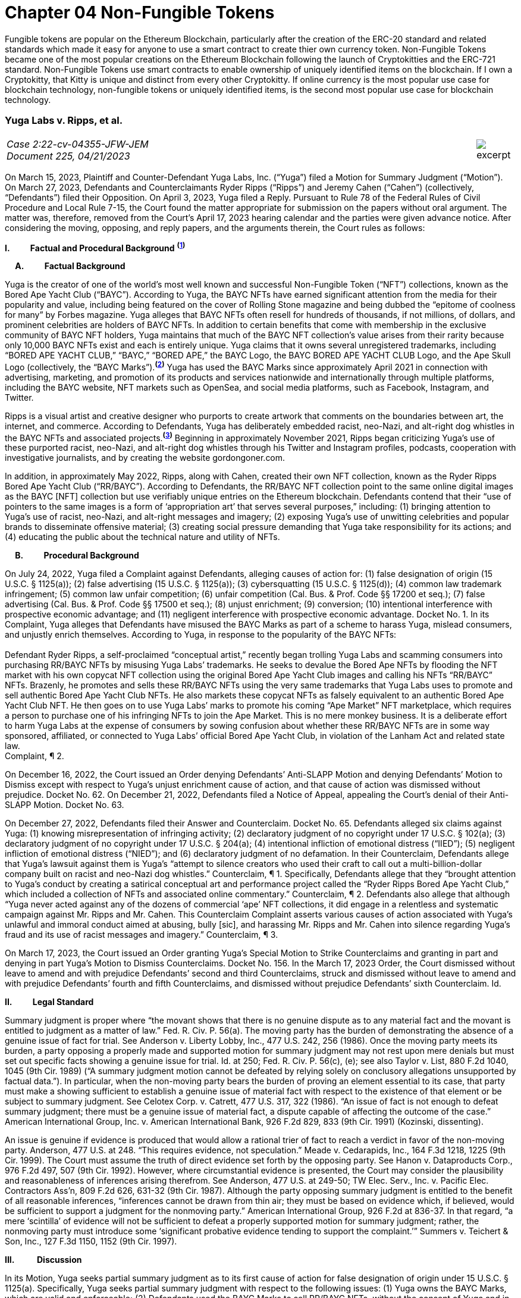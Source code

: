 = Chapter 04 Non-Fungible Tokens =

Fungible tokens are popular on the Ethereum Blockchain, particularly after the creation of the ERC-20 standard and related standards which made it easy for anyone to use a smart contract to create thier own currency token.  Non-Fungible Tokens became one of the most popular creations on the Ethereum Blockchain following the launch of Cryptokitties and the ERC-721 standard.  Non-Fungible Tokens use smart contracts to enable ownership of uniquely identified items on the blockchain.  If I own a Cryptokitty, that Kitty is unique and distinct from every other Cryptokitty.  If online currency is the most popular use case for blockchain technology, non-fungible tokens or uniquely identified items, is the second most popular use case for blockchain technology.





////
###################################################################################################
# Yuga Labs v. Ripps, et al. - Opinion and Order
# https://storage.courtlistener.com/recap/gov.uscourts.nysd.573363/gov.uscourts.nysd.573363.140.0.pdf
#
#
#
#
#
#
###################################################################################################>>>>>>>>>>
////
[[yugalabs]]
[role=excerpt-section]
=== Yuga Labs v. Ripps, et al. ===

[cols="12a,1a", width=100%, frame=none, grid=rows]
|===
>|
_Case 2:22-cv-04355-JFW-JEM +
Document 225, 04/21/2023_
>| 
image::excerpt.png[]

|===


[.text-justify]
On March 15, 2023, Plaintiff and Counter-Defendant Yuga Labs, Inc. (“Yuga”) filed a Motion for Summary Judgment (“Motion”). On March 27, 2023, Defendants and Counterclaimants Ryder Ripps (“Ripps”) and Jeremy Cahen (“Cahen”) (collectively, “Defendants”) filed their Opposition. On April 3, 2023, Yuga filed a Reply. Pursuant to Rule 78 of the Federal Rules of Civil Procedure and Local Rule 7-15, the Court found the matter appropriate for submission on the papers without oral argument. The matter was, therefore, removed from the Court’s April 17, 2023 hearing calendar and the parties were given advance notice. After considering the moving, opposing, and reply papers, and the arguments therein, the Court rules as follows:

*I&period; &emsp;&emsp; Factual and Procedural Background* ^*(xref:yugalabs_fn_1[1])*^

*&emsp; A&period; &emsp;&emsp; Factual Background*

[.text-justify]
Yuga is the creator of one of the world’s most well known and successful Non-Fungible Token (“NFT”) collections, known as the Bored Ape Yacht Club (“BAYC”). According to Yuga, the BAYC NFTs have earned significant attention from the media for their popularity and value, including being featured on the cover of Rolling Stone magazine and being dubbed the “epitome of coolness for many” by Forbes magazine. Yuga alleges that BAYC NFTs often resell for hundreds of thousands, if not millions, of dollars, and prominent celebrities are holders of BAYC NFTs. In addition to certain benefits that come with membership in the exclusive community of BAYC NFT holders, Yuga maintains that much of the BAYC NFT collection’s value arises from their rarity because only 10,000 BAYC NFTs exist and each is entirely unique. Yuga claims that it owns several unregistered trademarks, including “BORED APE YACHT CLUB,” “BAYC,” “BORED APE,” the BAYC Logo, the BAYC BORED APE YACHT CLUB Logo, and the Ape Skull Logo (collectively, the “BAYC Marks”).^*(xref:yugalabs_fn_2[2])*^ Yuga has used the BAYC Marks since approximately April 2021 in connection with advertising, marketing, and promotion of its products and services nationwide and internationally through multiple platforms, including the BAYC website, NFT markets such as OpenSea, and social media platforms, such as Facebook, Instagram, and Twitter. 

[.text-justify]
Ripps is a visual artist and creative designer who purports to create artwork that comments on the boundaries between art, the internet, and commerce. According to Defendants, Yuga has deliberately embedded racist, neo-Nazi, and alt-right dog whistles in the BAYC NFTs and associated projects.^*(xref:yugalabs_fn_3[3])*^ Beginning in approximately November 2021, Ripps began criticizing Yuga’s use of these purported racist, neo-Nazi, and alt-right dog whistles through his Twitter and Instagram profiles, podcasts, cooperation with investigative journalists, and by creating the website gordongoner.com.

[.text-justify]
In addition, in approximately May 2022, Ripps, along with Cahen, created their own NFT collection, known as the Ryder Ripps Bored Ape Yacht Club (“RR/BAYC”). According to Defendants, the RR/BAYC NFT collection point to the same online digital images as the BAYC [NFT] collection but use verifiably unique entries on the Ethereum blockchain. Defendants contend that their “use of pointers to the same images is a form of ‘appropriation art’ that serves several purposes,” including: (1) bringing attention to Yuga’s use of racist, neo-Nazi, and alt-right messages and imagery; (2) exposing Yuga’s use of unwitting celebrities and popular brands to disseminate offensive material; (3) creating social pressure demanding that Yuga take responsibility for its actions; and (4) educating the public about the technical nature and utility of NFTs.

*&emsp; B&period; &emsp;&emsp; Procedural Background*

[.text-justify]
On July 24, 2022, Yuga filed a Complaint against Defendants, alleging causes of action for: (1) false designation of origin (15 U.S.C. § 1125(a)); (2) false advertising (15 U.S.C. § 1125(a)); (3) cybersquatting (15 U.S.C. § 1125(d)); (4) common law trademark infringement; (5) common law unfair competition; (6) unfair competition (Cal. Bus. & Prof. Code §§ 17200 et seq.); (7) false advertising (Cal. Bus. & Prof. Code §§ 17500 et seq.); (8) unjust enrichment; (9) conversion; (10) intentional interference with prospective economic advantage; and (11) negligent interference with prospective economic advantage. Docket No. 1. In its Complaint, Yuga alleges that Defendants have misused the BAYC Marks as part of a scheme to harass Yuga, mislead consumers, and unjustly enrich themselves. According to Yuga, in response to the popularity of the BAYC NFTs: +
&nbsp; +
[.quoteblock]#Defendant Ryder Ripps, a self-proclaimed “conceptual artist,” recently began trolling Yuga Labs and scamming consumers into purchasing RR/BAYC NFTs by misusing Yuga Labs’ trademarks. He seeks to devalue the Bored Ape NFTs by flooding the NFT market with his own copycat NFT collection using the original Bored Ape Yacht Club images and calling his NFTs “RR/BAYC” NFTs. Brazenly, he promotes and sells these RR/BAYC NFTs using the very same trademarks that Yuga Labs uses to promote and sell authentic Bored Ape Yacht Club NFTs. He also markets these copycat NFTs as falsely equivalent to an authentic Bored Ape Yacht Club NFT. He then goes on to use Yuga Labs’ marks to promote his coming “Ape Market” NFT marketplace, which requires a person to purchase one of his infringing NFTs to join the Ape Market. This is no mere monkey business. It is a deliberate effort to harm Yuga Labs at the expense of consumers by sowing confusion about whether these RR/BAYC NFTs are in some way sponsored, affiliated, or connected to Yuga Labs’ official Bored Ape Yacht Club, in violation of the Lanham Act and related state law.# +
Complaint, ¶ 2.

[.text-justify]
On December 16, 2022, the Court issued an Order denying Defendants’ Anti-SLAPP Motion and denying Defendants’ Motion to Dismiss except with respect to Yuga’s unjust enrichment cause of action, and that cause of action was dismissed without prejudice. Docket No. 62. On December 21, 2022, Defendants filed a Notice of Appeal, appealing the Court’s denial of their Anti-SLAPP Motion. Docket No. 63.

[.text-justify]
On December 27, 2022, Defendants filed their Answer and Counterclaim. Docket No. 65. Defendants alleged six claims against Yuga: (1) knowing misrepresentation of infringing activity; (2) declaratory judgment of no copyright under 17 U.S.C. § 102(a); (3) declaratory judgment of no copyright under 17 U.S.C. § 204(a); (4) intentional infliction of emotional distress (“IIED”); (5) negligent infliction of emotional distress (“NIED”); and (6) declaratory judgment of no defamation. In their Counterclaim, Defendants allege that Yuga’s lawsuit against them is Yuga’s “attempt to silence creators who used their craft to call out a multi-billion-dollar company built on racist and neo-Nazi dog whistles.” Counterclaim, ¶ 1. Specifically, Defendants allege that they “brought attention to Yuga’s conduct by creating a satirical conceptual art and performance project called the “Ryder Ripps Bored Ape Yacht Club,” which included a collection of NFTs and associated online commentary.” Counterclaim, ¶ 2. Defendants also allege that although “Yuga never acted against any of the dozens of commercial ‘ape’ NFT collections, it did engage in a relentless and systematic campaign against Mr. Ripps and Mr. Cahen. This Counterclaim Complaint asserts various causes of action associated with Yuga’s unlawful and immoral conduct aimed at abusing, bully [sic], and harassing Mr. Ripps and Mr. Cahen into silence regarding Yuga’s fraud and its use of racist messages and imagery.” Counterclaim, ¶ 3.

[.text-justify]
On March 17, 2023, the Court issued an Order granting Yuga’s Special Motion to Strike Counterclaims and granting in part and denying in part Yuga’s Motion to Dismiss Counterclaims. Docket No. 156. In the March 17, 2023 Order, the Court dismissed without leave to amend and with prejudice Defendants’ second and third Counterclaims, struck and dismissed without leave to amend and with prejudice Defendants’ fourth and fifth Counterclaims, and dismissed without prejudice Defendants’ sixth Counterclaim. Id.

*II&period; &emsp;&emsp; Legal Standard*

[.text-justify]
Summary judgment is proper where “the movant shows that there is no genuine dispute as to any material fact and the movant is entitled to judgment as a matter of law.” Fed. R. Civ. P. 56(a). The moving party has the burden of demonstrating the absence of a genuine issue of fact for trial. See Anderson v. Liberty Lobby, Inc., 477 U.S. 242, 256 (1986). Once the moving party meets its burden, a party opposing a properly made and supported motion for summary judgment may not rest upon mere denials but must set out specific facts showing a genuine issue for trial. Id. at 250; Fed. R. Civ. P. 56(c), (e); see also Taylor v. List, 880 F.2d 1040, 1045 (9th Cir. 1989) (“A summary judgment motion cannot be defeated by relying solely on conclusory allegations unsupported by factual data.”). In particular, when the non-moving party bears the burden of proving an element essential to its case, that party must make a showing sufficient to establish a genuine issue of material fact with respect to the existence of that element or be subject to summary judgment. See Celotex Corp. v. Catrett, 477 U.S. 317, 322 (1986). “An issue of fact is not enough to defeat summary judgment; there must be a genuine issue of material fact, a dispute capable of affecting the outcome of the case.” American International Group, Inc. v. American International Bank, 926 F.2d 829, 833 (9th Cir. 1991) (Kozinski, dissenting).

[.text-justify]
An issue is genuine if evidence is produced that would allow a rational trier of fact to reach a verdict in favor of the non-moving party. Anderson, 477 U.S. at 248. “This requires evidence, not speculation.” Meade v. Cedarapids, Inc., 164 F.3d 1218, 1225 (9th Cir. 1999). The Court must assume the truth of direct evidence set forth by the opposing party. See Hanon v. Dataproducts Corp., 976 F.2d 497, 507 (9th Cir. 1992). However, where circumstantial evidence is presented, the Court may consider the plausibility and reasonableness of inferences arising therefrom. See Anderson, 477 U.S. at 249-50; TW Elec. Serv., Inc. v. Pacific Elec. Contractors Ass’n, 809 F.2d 626, 631-32 (9th Cir. 1987). Although the party opposing summary judgment is entitled to the benefit of all reasonable inferences, “inferences cannot be drawn from thin air; they must be based on evidence which, if believed, would be sufficient to support a judgment for the nonmoving party.” American International Group, 926 F.2d at 836-37. In that regard, “a mere ‘scintilla’ of evidence will not be sufficient to defeat a properly supported motion for summary judgment; rather, the nonmoving party must introduce some ‘significant probative evidence tending to support the complaint.’” Summers v. Teichert & Son, Inc., 127 F.3d 1150, 1152 (9th Cir. 1997).

*III&period; &emsp; &emsp; Discussion*

[.text-justify]
In its Motion, Yuga seeks partial summary judgment as to its first cause of action for false designation of origin under 15 U.S.C. § 1125(a). Specifically, Yuga seeks partial summary judgment with respect to the following issues: (1) Yuga owns the BAYC Marks, which are valid and enforceable; (2) Defendants used the BAYC Marks to sell RR/BAYC NFTs, without the consent of Yuga and in a manner likely to cause confusion; (3) Yuga is entitled to damages and injunctive relief; and (4) this is an exceptional case. Yuga also moves for summary judgment or, in the alternative, partial summary judgment as to: (1) Yuga’s third cause of action for cybersquatting under 15 U.S.C. § 1125(d); (2) Defendants’ First Amendment/Rogers affirmative defense; (3) Defendants’ fair use affirmative defense; (4) Defendants’ unclean hands affirmative defense; and (5) Defendants’ first counterclaim alleging a knowing misrepresentation of infringing activity. Yuga argues that Defendants have used Yuga’s BAYC Marks to sell identical-looking NFTs in the exact same market that Yuga sold its BAYC NFTs and that Defendants’ infringement resulted in confusion and harmed Yuga’s brand and goodwill. In addition, Yuga argues that Defendants’ defenses and counterclaims are “flimsy,” meritless, and do not conceal the fact that Defendants’ RR/BAYC NFTs are nothing more than a scam. In their Opposition, Defendants argue that Yuga cannot demonstrate ownership of the BAYC Marks and without trademark rights, Yuga cannot prevail on either its false designation of origin or cybersquatting claims. Defendants also argues that there are disputed issues of fact that preclude summary judgment on the issue of consumer confusion and Defendants’ affirmative defenses. In addition, Defendant argues that Yuga’s Motion demonstrates that Yuga violated Section 512(f) of the Copyright Act and, as a result, Defendants should prevail on their first counterclaim alleging a knowing misrepresentation of infringing activity. 

*&emsp; A&period; &emsp;&emsp; Yuga’s First Cause of Action for False Designation of Origin*

[.text-justify]
In its Motion, Yuga argues that it is entitled to partial summary judgment as to its first cause of action for false designation of origin. Specifically, Yuga argues that it should prevail on its false designation of origin cause of action because: (1) Yuga owns the BAYC Marks, which are valid and enforceable; (2) Defendants used the BAYC Marks to sell RR/BAYC NFTs without the consent of Yuga in a manner likely to cause confusion; (3) Yuga is entitled to damages and injunctive relief; and (4) this is an exceptional case. In their Opposition, Defendants argue that Yuga is not entitled to summary judgment because: (1) Yuga does not own the BAYC Marks for NFTs; and (2) NFTs are intangible and, as a result, ineligible for trademark protection. Defendants also argue that Yuga did not use the BAYC Marks in commerce. In addition, Defendants argue that Yuga transferred all trademark rights to NFT purchasers and abandoned all trademark rights through naked licensing and failure to police. Defendants also argue that there are disputed issues of fact that preclude summary judgment on the issue of consumer confusion.

[.text-justify]
The Lanham Act “prohibits the use of false designations of origin, false descriptions, and false representations in the advertising and sale of goods and services.” Jack Russell Terrier Network of N. Ca. v. Am. Kennel Club, Inc., 407 F.3d 1027, 1036 (9th Cir. 2005). A claim for false designation of origin under 15 U.S.C. § 1125 requires proof of the same elements as a claim for trademark infringement under 15 U.S.C. § 1114. Brookfield Commc'ns, Inc. v. W. Coast Entm't Corp., 174 F.3d 1036, 1046 n. 6 (9th Cir. 1999) (citing 15 U.S.C. §§ 1114(1), 1125(a)(1)). To prevail on a trademark infringement claim or a false designation of origin claim under the Lanham Act, a plaintiff must demonstrate that: (1) it has a protectable ownership interest in the mark; and (2) the defendant's use of the mark is likely to cause consumer confusion.” Rearden LLC v. Rearden Commerce, Inc., 683 F.3d 1190, 1202 (9th Cir. 2012) (quoting Network Automation, Inc. v. Advanced Sys. Concepts, Inc., 638 F.3d 1137, 1144 (9th Cir.  011)); see also Monster Energy Company v. BeastUp LLC, 395 F.Supp. 3d 1334 (E.D. Cal. 2019). 

*&emsp; &emsp; 1&period; &emsp;&emsp; Yuga Owns the BAYC Marks And Those Marks Are Valid and Protectable*

[.text-justify]
In this case, it is undisputed that the BAYC Marks are unregistered. However, “an unregistered trademark can be enforced against would-be infringers.” Matal v. Tam, 582 U.S. 218, 225 (2017); Halicki Films v. Sanderson Sales & Marketing, 547 F.3d 1213, 1226 (9th Cir. 2008). In addition, it is undisputed that Yuga first began using the BAYC Marks in April 2021 in connection with its BAYC NFT collection, prior to Defendants use of the BAYC Marks in connection with its RR/BAYC NFT collection in May 2022.

*&emsp;&emsp;&emsp; a&period; &emsp;&emsp; NFTs are Goods for Purposes of the Lanham Act*

[.text-justify]
Defendants argue that Yuga does not own any trademark rights in the BAYC Marks because NFTs are intangible and, as a result, ineligible for trademark protection, relying on Dastar Corp. v. Twentieth Century Fox Film Corp., 539 U.S. 23 (2003). However, this Court agrees with the court in Hermes International v. Rothschild, 590 F.Supp. 3d 647, 655 (S.D.N.Y. 2022), which concluded that “neither Dastar nor its progeny require that a defendant’s goods be tangible for Lanham Act liability to attach.” As the court in Hermes explained: +
&nbsp; +
[quoteblock]#In Dastar, Twentieth Century Fox (“Fox”) accused Dastar Corporation of violating § 43(a) of the Lanham Act -- which makes unlawful misrepresentations that “[are] likely to cause confusion . . . as to the origin . . . of [a defendant's] goods” -- because Dastar copied a documentary series on which Fox held exclusive television rights onto videotapes that it then sold. Dastar, 539 U.S. at 31, 123 S.Ct. 2041. The documentary series existed in the public domain at the time of copying and Fox did not possess any copyright on it. +
&nbsp; +
The precise question before the Court was whether “origin” of “goods” in § 43(a) referred to the producer of the goods for sale -- i.e., the videotapes owned by Dastar -- or the creator of the intangible, creative content on the videotapes -- i.e., the documentary that was owned by Fox. While the former interpretation would absolve Dastar of liability because copying the documentary did not generate consumer confusion about the origin of the physical videotapes themselves, the latter reading
would likely entitle Fox to damages under the Lanham Act. If “origin” of the “goods” means the producer of the documentary series, as Fox argued it does, Dastar's copying could plausibly have “caused” consumers to think that it -- not Fox -- was the
“origin” of the series. +
&nbsp; +
The Supreme Court ultimately held that “the most natural understanding of the ‘origin’ of ‘goods’ . . . is the producer of the tangible product sold in the marketplace,” in this case, the physical videotapes sold by Dastar. Id. The Lanham Act, it reasoned, does not provide individuals or other entities with a copyright-like protection in originality, creative ideas, or other abstractions but only against misrepresentations that generate consumer confusion as to the origin of a good for sale. Id. at 33, 123 S.Ct. 2041. +
&nbsp; +
. . . But Dastar said nothing at all about the general applicability of the Lanham Act to intangible goods. Rather, the Supreme Court sought to underscore the subtle distinction between copyright -- with its focus on encouraging the production of creative content -- and trademark -- aimed principally at preventing confusion regarding consumer goods. +
&nbsp; +
The plaintiff in Dastar, possessing no copyright on the documentary series, attempted to disguise what was in essence a copyright claim as a trademark claim, even though the copying at issue did not cause consumer confusion vis-à-vis the defendant's goods -- the touchstone of any trademark claim. Faced with this legal gamesmanship, the Supreme Court ruled that the plaintiff could not circumvent § 43(a)’s requirement that there be consumer confusion with respect to the goods for sale, and not just as to the intangible ideas underlying them. See also Shepard v. Eur. Pressphoto Agency, 291 F. Supp. 3d 465, 469 (S.D.N.Y. 2017) (“Dastar addresses the interplay between copyright -- which protects authors’ rights in their creations -- and unfair competition laws -- which protect consumers from, inter alia, confusion as to the origin of goods.”).#

[.text-justify]
In addition, the Court concludes that although NFTs are virtual goods, they are, in fact, goods for purposes of the Lanham Act. See Andrea MCCollum, Treating Non-Fungible Tokens as Digital Goods Under the Lanham Act, 63 IDEA: L. Rev. Franklin Pierce Center for Intell. Prop. 415 (2023) (“While virtual goods are intangible items that exist in a digital space, they are also items that have specific uses and values that are dependent on the consumer”). As one commentator pointed out: +
&nbsp; +
[quoteblock]#[F]ocusing only on tangibility misses important characteristics of NFTs that suggest that they can be treated as “goods” under the Lanham Act. At the time of Dastar, virtual goods were fungible and more akin to creative works than to unique, traceable products capable of deriving value from their association with their underlying brands. What has changed is the ability of digital assets to reliably record a source for the good and the selling of virtual goods specifically based on goodwill built by a brand. In Dastar, external labeling of physical videotapes was the only relevant source indicator for the digital media on the tapes. Blockchain technology has revolutionized digital assets and allowed the creation of unique digital goods that are non-fungible. New digital goods like NFTs that are built with ledgers have essentially imported the external labeling function for source indication into the file of the digital asset itself, although in an intangible form. Further, intangibility does not exclude NFTs from having other characteristics of “goods,” including being individually transferrable between owners, storable for indefinite periods of time, exclusively owned by a single owner, and distinguishable based on their source.#

[.text-justify]
Id. (“Those that argue for NFTs to be considered only as ownership receipts often focus on the fact that blockchain-based technologies essentially comprise software code that provides a new way to store and synchronize encrypted data about purchases. Inside that software code lies a sequence of instructions that cause a computer to perform a certain process. However, viewing the NFTs as ownership receipts treats the NFTs as mere written instructions while ignoring their documented commercial value. Software is created to contain instructions to tell a computer what to do, and it is most often this functionality, not brand association or creative content, that causes consumers to buy software. In contrast, NFTs and some other blockchain-based assets are sold specifically for their connection to a particular brand, creator, or associated creative work”); Slep-Tone Entertainment Corporation v. Sellis Enterprises, Inc., 87 F.Supp. 3d 897 (N.D. Ill. 2015) (rejecting the bar owner defendant’s argument that Dastar prevented a producer of karaoke accompaniment tracks from maintaining a Lanham Act claim because the defendant’s “argument ignores a significant portion of [the plaintiff’s] complaint – it claims that karaoke operators engage in media and format shifting, creating tracks on both a new hard medium and in a completely new format . . . The media and format shifting operates as an independent creation event, placing a new ‘good’ in the marketplace”). Moreover, as the court in Hermes concluded, “[i]ndividuals do not purchase NFTs to own a ‘digital deed’ divorced from any other asset: they buy them precisely so that they can exclusively own the content associated with the NFT.” Hermes International v. Rothschild, F.3d , 2023 WL 1458126 (S.D.N.Y. Feb. 2, 2023) (“Thus, the title “MetaBirkins” should be understood to refer to both the NFT and the digital image with which it is associated. Indeed, a reasonable inference from the admissible evidence presented on these motions is that the relevant consumers did not distinguish the NFTs offered by Mr. Rothschild from the underlying MetaBirkins images associated with the NFTs and, instead, tended to use the term “MetaBirkins NFTs” to refer to both”). 

*&emsp;&emsp;&emsp; b&period; &emsp;&emsp; Yuga Used the BAYC Marks in Commerce*

[.text-justify]
Defendants also argue that even if NFTs are “tangible goods” subject to trademark law, Yuga cannot meet the “use in commerce” requirement. “The Lanham Act grants trademark protection only to marks that are used to identify and to distinguish goods or services in commerce – which typically occurs when a mark is used in conjunction with the actual sale of goods or services.” Brookfield Commc'ns, Inc. v. W. Coast Entm't Corp., 174 F.3d 1036, 1051 (9th Cir.1999). “The purpose of a trademark is to help consumers identify the source, but a mark cannot serve a source-identifying function if the public has never seen the mark and thus is not meritorious of trademark protection until it is used in public in a manner that creates an association among consumers between the mark and the mark's owner.” Id. “For both goods and services, the ‘use in commerce’ requirement includes (1) an element of actual use, and (2) an element of display.” Chance v. Pac-Tel Teletrac Inc., 242 F.3d 1151, 1159 (9th Cir. 2001) (citing 15 U.S.C. § 1127). In determining whether the two prongs of the “use in commerce” test have been satisfied, the Ninth Circuit has generally followed a “totality of the circumstances” approach. Rearden LLC v. Rearden Commerce, Inc., 683 F.3d 1190 (9th Cir. 2012). The “totality of the circumstances” approach requires evidence of “[u]se in a way sufficiently public to identify or distinguish the marked goods in an appropriate segment of the public mind.” New West Corp. v. NYM Co. of Cal., 595 F.2d 1194, 1200 (9th Cir. 1979) (internal quotation omitted). In addition, under the “totality of the circumstances” approach, “evidence of actual sales, or lack thereof, is not dispositive in determining whether a party has established ‘use in commerce’ within the meaning of the Lanham Act. Instead, [the Ninth Circuit has] acknowledged the potential relevance of non-sales activity in demonstrating not only whether a mark has been adequately displayed in public, but also whether” a mark has been “rendered in commerce” for purposes of 15 U.S.C. § 1127. Rearden, 683 F.3d at 1205. Specifically, the Ninth Circuit has explained that: +
[quoteblock]#In applying [the “totality of the circumstances”] approach, the district courts should be guided in their consideration of non-sales activities by factors we have discussed, such as the genuineness and commercial character of the activity, the determination of whether the mark was sufficiently public to identify or distinguish the marked service in an appropriate segment of the public mind as those of the holder of the mark, the scope of the non-sales activity relative to what would be a commercially reasonable attempt to market the service, the degree of ongoing activity of the holder to conduct the business using the mark, the amount of business transacted, and other similar factors which might distinguish whether a service has actually been “rendered in commerce.”#

[.text-justify]
Chance, 242 F.3d at 1159.

[.text-justify]
In this case, the Court concludes that Yuga has used the BAYC Marks in commerce and continues to use the BAYC Marks in commerce. It is undisputed that Yuga has sold 10,000 BAYC NFTs. In addition, holders of BAYC NFTs have exclusive access to membership perks, including access to the online “Bored Ape Yacht Club,” a collaborative community art canvas, various online games, in person events (such as the music festival Ape Fest), and new product launches and merchandise, all of which incorporate and feature the BAYC Marks. In addition, Yuga has entered into marketing partnerships and collaborations with various brands, including Arizona Iced tea and adidas, which incorporate and feature the BAYC Marks. Moreover, Yuga and BAYC Marks have been featured in various media articles, including Rolling Stone, which featured BAYC NFT art on the cover and included the article “How Four NFT Novices Created a Billion-Dollar Ecosystem of Cartoon Apes.” Indeed, despite Defendants’ argument that Yuga has failed to use the BAYC Marks in commerce, Defendants entire defense in this action is premised on their use of the BAYC Marks as “art” to comment on and bring attention to Yuga’s alleged use of racist, neo-Nazi, and altright messages and imagery and create social pressure demanding that Yuga take responsibility for its actions. However, if Yuga had not established significant brand recognition and goodwill from the use of its BAYC Marks in commerce, such commentary and attention would be unnecessary.

*&emsp;&emsp;&emsp; c&period; &emsp;&emsp; Yuga Has Not Transferred or Abandoned Its Trademark Rights in the BAYC Marks*

[.text-justify]
Defendants also argue that Yuga has either transferred all its trademark rights in the BAYC Marks to BAYC NFT purchasers or abandoned its trademark rights through naked licensing and failure to police. A “naked license” occurs when a trademark owner grants a trademark license then fails to monitor the quality of goods that the licensee produces under that trademark to such an extent that the trademark can be deemed abandoned. See FreecycleSunnyvale v. Freecycle Network, 626 F.3d 509, 516 (9th Cir. 2010); Barcamerica Int'l USA Tr. v. Tyfield Importers, Inc., 289 F.3d 589, 596 (9th Cir. 2002). However, “[n]aked licensing does not occur where there is no trademark license at issue.” See Neo4j, Inc. v. PureThink, LLC, 480 F. Supp. 3d 1071, 1077 (N.D. Cal. 2020). Under its Terms and Conditions, Yuga grants each BAYC NFT holder a copyright license for both personal use and commercial use with respect to their respective BAYC ape image, but not a trademark license to use the BAYC Marks.^*(xref:yugalabs_fn_4[4])*^ Because Yuga has not granted BAYC NFT holders a trademark license, Defendants’ naked licensing theory fails. Sweetheart Plastics, Inc. v. Detroit Forming, Inc., 743 F.2d 1039, 1047 (4th Cir. 1984) (“Th[e] rule of uncontrolled licensing of a trademark is inapplicable to the instant case as no evidence of licensing has been presented”).

[.text-justify]
In addition, “despite Defendants’ attempt to argue abandonment through third party use or failure to police, these arguments are unquestionably meritless.” San Diego Comic Convention v. Dan Farr Productions, 2017 WL 4227000 (S.D. Cal. Sept. 22, 2017). Under the Lanham Act, abandonment of a trademark only occurs by nonuse or by a mark becoming generic, and neither apply in this case. Id. Indeed, the filing of this action is strong evidence that Yuga enforces its trademark rights in the BAYC Marks against infringing third-party users. 

*&emsp;&emsp;2&period; &emsp;&emsp; Defendants’ Use Is Likely To Cause Confusion*

[.text-justify]
“While maintenance of a valid and protectable [trade]mark is a prerequisite to bringing a trademark claim, the likelihood of confusion is the central element of a trademark infringement action.” Cytosport, Inc. v. Vital Pharms., Inc., 617 F. Supp. 2d 1051, 1065 (E.D. Cal. 2009). “The test for likelihood of confusion is whether a reasonably prudent consumer in the market place is likely to be confused as to the origin of the good or service bearing one of the marks.” Dreamwerks Production Group, Inc. v. SKG Studio, 142 F.3d 1127, 1129 (9th Cir. 1998) (internal quotations omitted). In AMF Inc. v. Sleekcraft Boats, 599 F.2d 341, 348-49 (9th Cir. 1979), the Ninth Circuit identified eight factors that should be considered in determining whether there is a likelihood of confusion: (1) the strength of the plaintiff’s mark; (2) the proximity or relatedness of the parties’ goods; (3) the marks’ similarity in appearance, sound, and meaning; (4) evidence of actual confusion; (5) evidence of the defendants’ intention in selecting and using the allegedly infringing name; (6) the degree to which the parties’ marketing channels converge; (7) the type of goods and the degree of care customers are likely to exercise in purchasing them; and (8) the likelihood that the parties will expand their product lines. “This list of factors, while perhaps exhausting, is neither exhaustive nor exclusive. Rather, the factors are intended to guide the court in assessing the basic question of likelihood of confusion. The presence or absence of a particular factor does not necessarily drive the determination of a likelihood of confusion.” E & J Gallo Winery v. Gallo Cattle Co., 967 F.2d 1280, 1290-91 (9th Cir. 1992). In addition, in cases involving claims of trademark infringement on the internet, the Ninth Circuit has held the “internet troika” – (1) similarity of marks; (2) relatedness of goods or services; and (3) simultaneous use of the internet as a marketing channel – are of greater importance. Internet Specialities West v.  Milon-DiGorgio Enterprises, 559 F.3d 985, 989 (9th Cir. 2009)

*&emsp;&emsp;&emsp; a&period; &emsp;&emsp; Strength of the Mark*

[.text-justify]
A mark's strength is based on its conceptual strength and strength in the marketplace. See GoTo.com, Inc. v. Walt Disney Co., 202 F.3d 1199, 1207 (9th Cir. 2000). Conceptual strength depends on the mark's characterization: the strongest marks are “arbitrary” and “suggestive” marks; the weakest are “descriptive” and “generic” marks. See Sleekcraft, 599 F.2d at 349. Weaker marks are afforded less protection than strong ones, with generic marks afforded no protection at all. See Matrix Motor Co. v. Toyota Jidosha, 290 F.Supp.2d 1083, 1091 (C.D. Cal. 2003). “Commercial strength is based on actual marketplace recognition.” Network Automation, Inc. v. Advanced Systems Concepts, Inc., 638 F.3d 1137, 1149 (9th Cir. 2011) (quotation marks omitted). In this case, the Court agrees with Yuga and concludes that the BAYC Marks are both conceptually and commercially strong. Conceptually, the BAYC Marks are arbitrary designations for the NFTs and NFT-related products offered by Yuga. Commercially, although though the NFT
market is relatively new, Yuga has prominently used the BAYC Marks since April 2021. In addition, Yuga’s BAYC NFT collection is consistently one of the top-selling and highest-valued NFT collections and Yuga has used its BAYC Marks to brand this success in connection with Yuga’s website, events, social media pages, marketing, partnerships, products, and services. As a result of its advertising, promotion, and use of the BAYC Marks, Yuga has developed recognition for its goods and services under the BAYC Marks and has acquired significant goodwill from its BAYC Marks. Consolidated Cigar Corp. v. Monte Cristi de Tabacos, 58 F. Supp. 2d 188, 198 (S.D.N.Y. 1999) (holding that plaintiff’s “commercial success, as shown by widespread media exposure and advertising expenditures, reinforces the strength of the mark”); Tri-Star Pictures, Inc. v. Unger, 14 F. Supp. 2d 339, 355 (S.D.N.Y. 1998) (holding that the strength of plaintiff’s mark was demonstrated by fact that its film “received vast unsolicited media coverage in mass circulation newspapers and magazines as well as coverage in the electronic media”).

[.text-justify]
Moreover, as in this case, where the conflicting marks and the goods provided are identical, the strength of the mark is of diminished importance in the likelihood of confusion analysis. GoTo.com, 202 F.3d at 1208 (citation and quotation marks omitted).
Accordingly, the first Sleekcraft factor weighs in favor of Yuga.

*&emsp;&emsp;&emsp; b&period; &emsp;&emsp; Proximity Or Relatedness Of The Goods*

[.text-justify]
With respect to the relatedness of products and services offered, the Ninth Circuit has held that if the conflicting marks are identical or virtually identical and “if they were used with identical products or services likelihood of confusion would follow as a matter of course.” Brookfield Commc'ns, Inc. v. W. Coast Entm't Corp., 174 F.3d 1036, 1056 (9th Cir. 1999). Because Defendants have admittedly used Yuga’s BAYC Marks in connection with Defendants’ RR/BAYC NFT collection, the “consuming public is likely . . . to associate” Defendants with Yuga. See id. at 1056. Indeed, Defendants are selling the exact same product – NFTs that point to Yuga’s BAYC images – and Defendants marketed their RR/BAYC NFTs using the same corresponding BAYC Ape ID number used by Yuga for the BAYC NFTs.

[.text-justify]
Accordingly, the second Sleekcraft factor weighs in favor of Yuga.

*&emsp;&emsp;&emsp; c&period; &emsp;&emsp; Similarity of the Marks*

[.text-justify]
“Similarity of the marks is tested on three levels: sight, sound, and meaning.” Sleekcraft, 599 F.2d at 351. In this case, the Court has already concluded that Defendants have used Yuga’s BAYC Marks. Indeed, Defendants have admitted that they intentionally used the BAYC Marks in their RR/BAYC NFTs. 

[.text-justify]
Accordingly, the third Sleekcraft factor weighs in favor of Yuga.

*&emsp;&emsp;&emsp; d&period; &emsp;&emsp; Evidence of Actual Confusion*

[.text-justify]
“[A]ctual confusion is not necessary to a finding of likelihood of confusion under the Lanham Act. Indeed, [p]roving actual confusion is difficult . . . and the courts have often discounted such evidence because it was unclear or insubstantial.” Network Automation, 638 F.3d at 1151 (citation and quotation marks omitted). In this case, even though Yuga has presented evidence of actual confusion, the Court does not need to consider it because the other Sleekcraft factors weigh heavily in favor of a likelihood of confusion.

[.text-justify]
Accordingly, the fourth Sleekcraft factor is neutral.

*&emsp;&emsp;&emsp; e&period; &emsp;&emsp; Evidence of Defendants’ Intent in Selecting and Using the Allegedly Infringing Mark*

[.text-justify]
“When the alleged infringer knowingly adopts a mark similar to another's, reviewing courts presume that the defendant can accomplish his purpose: that is, that the public will be deceived.” Network Automation, 638 F.3d at 1153 (quoting Sleekcraft, 599 F.2d at 354). In this case, Defendants knowingly and intentionally used Yuga’s BAYC Marks. Because Defendants knowingly and intentionally used Yuga’s BAYC Marks, and in the absence of any contrary evidence, the Court concludes that Defendants used the BAYC Marks in an effort to confuse consumers. Glow Industries, Inc. v. Lopez, 252 F. Supp. 2d 962, 1002 (C.D. Cal. 2002) (holding that “[k]nowing adoption of a mark closely similar to another is a sound basis for inferring an intent to deceive”). In addition, the Court concludes that Defendants intentionally designed the RR/BAYC NFTs and sales websites to resemble Yuga’s branding. For example, Defendants listed the RR/BAYC NFTs on rrbayc.com under the very same Ape ID number associated with BAYC NFTs, despite having their very own unique and different ID numbers. 

[.text-justify]
Accordingly, the fifth Sleekcraft factor weighs in favor of Plaintiffs.

*&emsp;&emsp;&emsp; f&period; &emsp;&emsp; Degree to Which the Parties’ Marketing Channels Converge*

[.text-justify]
“Convergent marketing channels increase the likelihood of confusion.” Sleekcraft, 599 F.2d at 353. In this case, as competing NFT collections, it is not surprising that both Yuga and Defendants promoted and sold their NFTs through the same online NFT marketplaces – OpenSea and x2y2. In addition, both Yuga and Defendants used Twitter to promote their respective NFT collections.

[.text-justify]
Accordingly, the sixth Sleekcraft factor weighs in favor of Yuga.

*&emsp;&emsp;&emsp; g&period; &emsp;&emsp; Type of Goods and the Degree of Care Customers Are Likely to Exercise in Purchasing Them*

[.text-justify]
Likelihood of confusion is determined on the basis of a “reasonably prudent consumer.” Brookfield, 174 F.3d at 1060 (holding that “confusion may often be likely even in the case of expensive goods sold to discerning customers”). In this case, the Court concludes that confusion is likely given the complexity and required sophistication to understand the blockchain and verify provenance. Indeed, Defendants concede that authenticating NFTs requires specialized knowledge and, because of the specialized knowledge required, Defendants knew that their RR/BAYC NFTs were likely to be confused with Yuga’s BAYC NFTs and that at least some purchasers of their RR/BAYC NFTs would have difficulty identifying the RR/BAYC NFTs as a different and distinct product from Yuga’s BAYC NFTs. 

[.text-justify]
Accordingly, the seventh Sleekcraft factor weighs in favor of Yuga.

*&emsp;&emsp;&emsp; h&period; &emsp;&emsp; The Likelihood That The Parties Will Expand Their Product Lines*

[.text-justify]
Because Yuga and Defendants both market and sell NFTs, this factor “is relatively unimportant.” Brookfield, 174 F.3d at 1060 (“The likelihood of expansion in product lines factor is relatively unimportant where two companies already compete to a significant extent”); GoTo.com,, 202 F.3d 1199 (“Because Disney and GoTo compete with one another by providing similar Internet search engines, we decline to evaluate the issue of whether there is a likelihood of expansion of their product lines”).
Accordingly, the eighth Sleekcraft factor is neutral. 

*&emsp;&emsp;&emsp; i&period; &emsp;&emsp; Balancing of the Sleekcraft Factors*

[.text-justify]
Ultimately, the Sleekcraft factors “should not be rigidly weighed” (Dreamwerks Prod. Grp., Inc. v. SKG Studio, 142 F.3d 1127, 1129 (9th Cir. 1998)), but are instead “intended to guide the court in assessing the basic question of likelihood of confusion.” E. & J. Gallo Winery, 967 F.2d at 1290. “A determination may rest on only those factors that are most pertinent to the particular case before the court, and other variables besides the enumerated factors should also be taken into account based on the particular circumstances.” Rearden, 683 F.3d at 1209. In this case, the Court concludes that the majority of the Sleekcraft factors weigh in favor of Yuga and those factors that do not weigh in favor of Yuga are neutral. Therefore, the Court easily  concludes that Defendants’ use of Yuga’s BAYC Marks was likely to cause confusion.

*&emsp;&emsp; 3&period; &emsp;&emsp; Yuga’s Damages Will Be Decided At Trial*

[.text-justify]
Yuga also seeks a determination that it is entitled to damages and injunctive relief, including whether this is an exceptional case entitling Yuga to enhanced damages and attorneys’ fees on its first cause of action for false designation of origin. See Motion, 13:5-21. The Court concludes that Yuga is entitled to monetary damages and injunctive relief. Monster Energy Co. v. Integrated Supply Network, 533 F.Supp. 3d 928, 933 (C.D. Cal. 2021); Phillip Morris USA v. Shalabi, 352 F.Supp. 2d 1067, 1074-75 (C.D. Cal. 2004). However, the Court denies Yuga’s Motion as to whether this is an exceptional case entitling Yuga to enhanced damages and attorneys’ fees because Yuga has reserved the issue of damages for trial. See Motion 3:28.

[.text-justify]
Accordingly, Yuga’s Motion is granted as to Yuga’s first cause of action for false designation of origin. Yuga’s Motion is denied with respect to damages.

*&emsp; B&period; &emsp;&emsp; Yuga’s Third Cause of Action for Cybersquatting*

[.text-justify]
Cyberpiracy, also known as “cybersquatting,” is governed by the Anti-Cybersquatting Consumer Protection Act (“ACPA”). 15 U.S.C. § 1125(d); see also 6 McCarthy on Trademarks and Unfair Competition, § 25A:49 (5th ed. 2022). A “cybersquatter” is a person who “knowingly obtains from a registrar a domain name consisting of the mark or name of a company for the purpose of ransoming the right to that domain name back to the legitimate owner for a price.” 6 McCarthy on Trademarks and Unfair Competition, § 25A:48 (5th ed. 2022). To prevail on a cyberpiracy claim under the ACPA, a plaintiff must prove “that (1) the defendant registered, trafficked in, or used a domain name; (2) the domain name is identical or confusingly similar to a protected mark owned by the plaintiff; and (3) the defendant acted with bad faith intent to profit from that mark.” DSPT Intern., Inc. v. Nahum, 624 F.3d 1213, 1218-19 (9th Cir. 2010) (citing 15 U.S.C. § 1125(d)(1)(A)).

[.text-justify]
In this case, it is undisputed that Defendants registered, used, and continue to use the domain names https://rrbayc.com/[] and https://apemarket.com/[]. See DSPT, 624 F.3d at 1219 (“The statute says ‘registers, traffics in, or uses,’ with ‘or’ between the terms, so use alone is enough to support a verdict, even in the absence of violative registration or trafficking”).  

[.text-justify]
Yuga must also establish that the challenged domain names are identical or confusingly similar to a protected mark owned by it. Id. at 1218-19. “In determining whether there is confusing similarity under the ACPA, courts compare the plaintiff’s mark with the name of the website.” Super-Krete Int’l v. Sadleir, 712 F.Supp. 2d 1023, 1031 (C.D. Cal. 2010). The Court concludes that this factor has been established in this case because the domain names used by Defendants incorporate Yuga’s trademarks. Specifically, the domain https://rrbayc.com/[] consists of Yuga’s “BAYC” mark (and corresponding domain https://bayc.com[]) with two additional letters – rr. In addition, https://apemarket.com/[] uses Yuga’s “BORED APE” and other “APE”-based marks and merely adds the descriptive word “market.” These additions do not change the fact that Defendants’ domain names are confusingly similar to Yuga’s trademarks. See, e.g., Coca-Cola Co. v. Purdy, 382 F.3d 774, 783 (8th Cir. 2004) (affirming district court's finding that domains “mywashingtonpost.com,” “mymcdonalds.com,” and “drinkcoke.org” were confusingly similar to the Washington Post, McDonald's, and Coke marks); see also Haas Automation v. Denny, 2013 WL 6502876 (C.D. Cal. Dec. 4, 2013) (finding confusing similarity where domain names all contained the plaintiff’s mark “‘haas’ plus some addition term or terms,” such as haasplus.com, haasmillparts.com). Indeed, an internet user who encountered the website www.rrbayc.com would undoubtedly be confused about its affiliation, given its substantial similarity to Yuga’s mark. Therefore, the Court concludes that this element has been satisfied.

[.text-justify]
In addition, Yuga must establish that Defendants acted with a bad faith intent to profit from their use of Yuga’s mark. “In determining whether a person has a bad faith intent, a court may consider the nine non-exhaustive factors listed in 15 U.S.C. § 1125(d)(1)(B).” United Artists v. United Artist Studios, 2020 WL 4369778, *42 (C.D. Cal. July 7, 2020). “The first four factors are circumstances tending to indicate an absence of bad faith intent to profit from the goodwill of the mark, the next four tend to indicate that bad faith does exist and the last factor points in either direction, depending on the degree of distinctiveness and fame of the mark.” 5 McCarthy on Trademarks and Unfair Competition § 25A:53 (5th ed.). Specifically, those factors including: (1) the trademark or other intellectual property rights of the defendant, if any, in the domain name; (2) the extent to which the domain name consists of the legal name of the defendant or a name that is otherwise commonly used to identify the defendant; (3) the defendant’s prior use, if any, of the domain name in connection with the bona fide offering of any goods or services; (4) the defendant’s bona fide noncommercial or fair use of the mark in a site accessible under the domain name; (5) the defendant’s intent to divert consumers from the mark owner’s online location to a site accessible under the domain name that could harm the goodwill represented by the mark, either for commercial gain or with the intent to tarnish or disparage the mark, by creating a likelihood of confusion as to the source, sponsorship, affiliation, or endorsement of the site; (6) the defendant’s offer to transfer, sell, or otherwise assign the domain name to the mark owner or any third party for financial gain without having used, or having an intent to use, the domain name in the bona fide offering of any goods or services, or the person's prior conduct indicating a pattern of such conduct; (7) the defendant’s provision of material and misleading false contact information when applying for the registration of the domain name, the defendant’s intentional failure to maintain accurate contact information, or the defendant’s prior conduct indicating a pattern of such conduct; (8) the defendant’s registration or acquisition of multiple domain names which the defendant knows are identical or confusingly similar to marks of others that are distinctive at the time of registration of such domain names, or dilutive of famous marks of others that are famous at the time of registration of such domain names, without regard to the goods or services of the parties; and (9) the extent to which the mark incorporated in the defendant’s domain name registration is or is not distinctive and famous.

[.text-justify]
Having weighed all the factors in light of the undisputed evidence, the Court concludes that Defendants acted with a bad faith intent to profit. Super-Krete, 712 F. Supp. 2d at 1035 (ruling that the safe harbor defense inapplicable where defendant’s conduct met two of the nine factors of bad faith). Defendants do not have any trademark or other intellectual property rights in the domain names and the domain names do not consist of the legal names of Defendants. Defendants did not have a bona fide prior use of the domains because they registered the domains after Yuga had already launched its BAYC NFTs collection. Defendants’ websites were not for a noncommercial or fair use purpose. Instead, Defendants registered their domains, which included Yuga’s marks, for commercial gain to divert customers from purchasing BAYC NFTs. See, e.g., Super-Krete, 712 F. Supp. 2d at 1033 (finding bad faith where “[d]efendants only interest in the domain name is to divert customers who may have been searching for [p]laintiff’s mark to their own commercial website”). In addition, Defendants concealed their registration of the domain names through the use of a proxy registration service. Moreover, Defendants registered multiple domain names – https://rrbayc.com[], https://apemarket.com[], and pages within OpenSea and Foundation – knowing that they were identical or confusingly similar to the BAYC Marks. Given that the evidence satisfies eight of the nine factors, the Court concludes that Defendants acted in bad faith and they are not entitled to the ACPA’s safe harbor defense. See Lahoti v. VeriCheck, 586 F.3d 1190, 1203 (9th Cir. 2009) (“A defendant who acts even partially in bad faith in registering a domain name is not, as a matter of law, entitled to benefit from the ACPA’s safe harbor provision”).

[.text-justify]
Yuga also argues that it is entitled to damages and injunctive relief, including a determination that Yuga is entitled to $200,000 in statutory damages. The Court concludes that Yuga is entitled to damages and injunctive relief. However, the Court denies Yuga’s Motion as to statutory damages, because Yuga has reserved the issue of damages for trial. See Motion, 3:28.

[.text-justify]
Accordingly, Yuga’s Motion is granted as to Yuga’s third cause of action for cybersquatting. Yuga’s Motion is denied with respect to statutory damages.

*&emsp; C&period; &emsp;&emsp; Defendants’ First Amendment/Rogers Affirmative Defense*

[.text-justify]
Defendants argue that the Rogers test applies in this case because their RR/BAYC NFT collection is an expressive work protected under the First Amendment. With respect to the Rogers test, the Ninth Circuit in Gordon v. Draper Creative, Inc., 909 F.3d 257, 260-61 (9th Cir. 2018), held, in relevant part that: +
&nbsp; +
[quoteblock]#We use the Rogers test to balance competing interests at stake when a trademark owner claims that an expressive work infringes on its trademark rights. The test construes the Lanham Act to apply to expressive works “only where the public interest in avoiding consumer confusion outweighs the public interest in free expression.” [875 F.2d] at 999. “[T]he balance will normally support application of the Act, unless the [use of the mark] has no artistic relevance to the underlying work whatsoever, or . . . explicitly misleads [consumers] as to the source or the content of the work.” Id.#

[.text-justify]
Under the Rogers tests, “[a]n artistic work’s use of a trademark that otherwise would violate the Lanham Act is not actionable ‘unless the use of the mark has no artistic relevance to the underlying work whatsoever, or, if it has some artistic relevance, unless it explicitly misleads as to the source or the content of the work.’” Entertainment 2000, Inc. v. Rock Star Videos, Inc., 547 F.3d 1095, 1099 (9th Cir. 2008) (alternations omitted) (quoting Mattel v. MCA Records, Inc., 296 F.3d 894, 902 (9th Cir. 2002)).

[.text-justify]
In this case, the Court concludes that the Rogers test does not apply. The Ninth Circuit only applies the Rogers test when “artistic expression is at issue,” and requires defendants to make a “threshold legal showing that its allegedly infringing use is part of an expressive work protected by the First Amendment.” Gordon, 909 F.3d at 264; see also Rogers v. Grimaldi, 875 F.2d 94, 999 (2nd Cir. 1989). Although Defendants’ argue that the larger RR/BAYC “project” is an expressive artistic work protected by the First Amendment, Defendants’ sale of what is admittedly a collection of NFTs that point to the same online digital images as the BAYC collection is the only conduct at issue in this action and does not constitute an expressive artistic work protected by the First Amendment. In particular, the RR/BAYC NFTs do not express an idea or point of view, but, instead, merely point to the same online digital images associated with the BAYC collection. Indeed, even Defendants’ token tracker uses an exact copy of Yuga’s BAYC Marks without any expressive content. Similarly, Defendants’ NFT marketplace sales and Ape Market website contain no artistic expression or critical commentary. For example, the title of Defendants’ Foundation sales page was simply “Bored Ape Yacht Club,” and a Google search of “BAYC Foundation.app” resulted in a link entitled “Bored Ape Yacht Club – Foundation.app” that redirected to Defendants’ Foundation sales page. These are all commercial activities designed to sell infringing products, not expressive artistic speech protected by the First Amendment. Moreover, Defendants concede that the Ape Market contained no speech – artistic or otherwise – because it never had any content. As Yuga has pointed out, and the Court agrees, Defendants’ sale of RR/BAYC NFTs is no more artistic than the sale of a counterfeit handbag, making the Rogers test inapplicable. See, e.g., Tommy Hilfiger Licensing, Inc. v. Nature Labs, LLC, 221 F. Supp. 2d 410, 415 (S.D.N.Y. 2002).

[.text-justify]
In addition, even if the Court applied the Rogers test, the Court concludes that Defendants’ use of the BAYC Marks is not artistically relevant to Defendants’ “art.” Although there is a low bar for artistic relevance, as Yuga has pointed out, it is not infinitely low. For example, in Twentieth Century Fox Television v. Empire Distribution, Inc., 875 F.3d 1192, 1196-97 (9th Cir. 2017), the court found that using the “Empire” mark in the title of a TV show was artistically relevant, but contemplated that it would not be artistically relevant for a “pretextual expressive work meant only to disguise a business profiting from another’s trademark,” which is precisely what Defendants are doing in this case.

[.text-justify]
Moreover, even if the Court applied the Rogers test and concluded that the BAYC Marks are artistically relevant, the Court concludes that Defendants’ use of the BAYC marks is explicitly misleading. In determining if the use of a mark is explicitly misleading, a court considers two factors: (1) “the degree to which the junior user uses the mark in the same way as the senior user”; and (2) “the extent to which the junior user has added his or her own expressive content to the work beyond the mark itself.” Gordon, 909 F.3d at 270-71. In this case, Defendants admit that they have used the BAYC Marks in the same marketplaces to identify and sell NFTs bearing the exact same images underlying the BAYC NFTs and without adding any expressive content. See Gordon, 909 F.3d at 270-71 (holding that “the potential for explicitly misleading usage is especially strong when the senior user and the junior user both use the mark in similar artistic expressions”).

[.text-justify]
Furthermore, use of a senior user’s mark is explicitly misleading when the mark is used “as the centerpiece of an expressive work itself, unadorned with any artistic contribution by the junior user, [which] may reflect nothing more than an effort to induce the sale of goods or services by confusion or lessen the distinctiveness and thus the commercial value of a competitor’s mark.” Id. at 271 (internal quotations omitted). In this case, Defendants concede they are using the BAYC Marks as the centerpiece of their RR/BAYC NFTs, including using “Bored Ape Yacht Club (BAYC)” to identify the RR/BAYC NFTs that point to the same online digital images as the BAYC NFT collection. Thus, Defendants used Yuga’s BAYC Marks to make their competing product look identical to Yuga’s product and ensure that the consumer will be explicitly misled in the token tracker, which is the place where a consumer should be able to authenticate and verify who created the NFT. Indeed, although Defendants argue that their disclaimer on the rrbayc.com reservation site that Ripps was the creator of the RR/BAYC NFTs and that the project used satire and appropriation to criticize Yuga’s BAYC collection negates any confusion, Defendants ignore the fact that they also used other websites to market and sell their RR/BAYC NFTs and those other websites did not include any disclaimer. Moreover, the fact that Defendants concluded it was necessary to include a disclaimer demonstrates their awareness that their use of the BAYC Marks was misleading.

[.text-justify]
Accordingly, Yuga is entitled to summary judgment on Defendants’ First Amendment/Rogers affirmative defense, and, as a result, Yuga’s Motion is granted with respect to Defendants’ first affirmative defense.

*&emsp; D&period; &emsp;&emsp; Defendants’ Fair Use Affirmative Defense*

[.text-justify]
Defendants argue that the affirmative defense of nominative fair use applies in this case because Yuga’s BAYC NFT collection would not be identifiable as a target of criticism without using the BAYC Marks. There are two types of fair use. The classic fair-use defense, a statutory defense, “in essence, forbids a trademark registrant to appropriate a descriptive term for his exclusive use and so prevents others from accurately describing a characteristic of their goods.” New Kids on the Block v. News America Pub., Inc., 971 F.2d 302, 306 (9th Cir.1992); see also 15 U.S.C. § 1115(b)(4). Nominative fair use, on the other hand, governs where the defendant uses a trademark to describe the plaintiff's product, rather than its own. Id. at 308. In explaining nominative fair use, the Ninth Circuit has held: +
&nbsp; +
[quoteblock]#We may generalize a class of cases where the use of the trademark does not attempt to capitalize on consumer confusion or to appropriate the cachet of one product for a different one. Such nominative use of a mark-where the only word reasonably available to describe a particular thing is pressed into service-lies outside the strictures of trademark law: Because it does not implicate the sourceidentification function that is the purpose of trademark, it does not constitute unfair competition; such use is fair because it does not imply sponsorship or endorsement by the trademark holder.#

[.text-justify]
New Kids, 971 F.2d at 307–308. To establish a nominative fair-use defense, a defendant must prove the following three elements: +
&nbsp; +
[quoteblock]#First, the [plaintiff's] product or service in question must be one not readily identifiable without use of the trademark; second, only so much of the mark or marks may be used as is reasonably necessary to identify the [plaintiff's] product or service; and third, the user must do nothing that would, in conjunction with the mark, suggest sponsorship or endorsement by the trademark holder.#

[.text-justify]
New Kids, 971 F.2d at 308. This analysis involves multiple questions of fact. See KP Permanent Make–Up, Inc. v. Lasting Impression I, Inc., 408 F.3d 596, 609 (9th Cir.2005) (holding that there were genuine issues of fact that are appropriate for the fact-finder to determine in order to find that the defense of fair use has been established)

[.text-justify]
In this case, the Court concludes, based on the undisputed facts, that Defendants’ use of the BAYC Marks does not constitute nominative fair use. Defendants are not using the BAYC Marks to sell Yuga’s BAYC NFTs, but to sell their own competing RR/BAYC NFTs. New Kids, 971 F.2d at 308 (holding that nominative fair use does not apply when a defendant uses a mark to refer “to something other than the plaintiff’s product”); Toyota Motor Sales, U.S.A., Inc. v. Tabari, 610 F.3d 1171, 1177 (9th Cir. 2010) (holding that nominative fair use allows for “truthful use of a mark, such as when a Lexus dealer uses the Lexus mark to sell Lexus vehicles at lexusbroker.com). In addition, Defendants have failed to establish all the elements of the nominative fair use defense. For example, Defendants frequently used the entirety of the BAYC Marks without modification, including the “visual trappings” of Yuga’s brand. Toyota Motor Sales, 610 F.3d at 1181. Moreover, Defendants’ use of the BAYC Marks “prominently and boldly,” to market their RR/BAYC NFTs clearly “suggest[s] sponsorship.” Brother Recs., Inc. v. Jardine, 318 F.3d 900, 908 (9th Cir. 2003). Defendants argue that they are entitled to a nominative fair use defense because their criticism of Yuga required the use of the BAYC Marks. However, because Defendants used the BAYC Marks to sell and promote their own product, their use of the BAYC Marks is not nominative fair use. Downing v. Abercombie & Fitch, 265 F.3d 994, 1009 (9th Cir. 2001) (holding that the defendant was not entitled to a nominative fair use defense where it “used [the plaintiffs’] photograph in its catalog that was intended to sell its goods”).

[.text-justify]
Accordingly, Yuga is entitled to summary judgment on Defendants’ fair use affirmative defense, and, as a result, Yuga’s Motion is granted with respect to Defendants’ third affirmative defense.

*&emsp; E&period; &emsp;&emsp; Defendants’ Unclean Hands Affirmative Defense*

[.text-justify]
Defendants argue that the affirmative defense of unclean hands applies in this case because Yuga “dirtied its hands” by compensating celebrity endorsers without disclosing that compensation and by selling unregistered securities. Unclean hands can be a defense to trademark infringement. Fuddruckers. Inc. v. Doc's B.R. Others. Inc., 825 F.2d 837, 847 (9th Cir. 1987). To establish an unclean hands defense, the defendant must show that: (1) the plaintiff's conduct was inequitable; and (2) the plaintiff's inequitable conduct relates to the subject matter of its claims. Id. However, the Ninth Circuit has significantly narrowed the unclean hands defense in the trademark context. See, e.g., Cochran Firm PC v. Cochran Firm Los Angeles LP, 641 Fed. Appx. 749, 751 (9th Cir. 2016) (Callahan, J., dissenting) (“The unclean hands has an increasingly limited scope in trademark infringement suits”). In the Ninth Circuit, it is not enough that the plaintiff engaged in misconduct regarding the trademark generally. Instead, the defendant must also show that the plaintiff used the trademark with the specific intent to deceive consumers. Japan Telecom. Inc. v. Japan Telecom Am., Inc., 287 F.3d 866, 870 (9th Cir. 2002) (“To show that a trademark plaintiff's conduct is inequitable, defendant must show that plaintiff used the trademark to deceive consumers”); Dollar Sys., Inc., v. Avcar Leasing Sys., Inc., 890 F.2d 165, 173 (9th Cir. 1989) (“Bad intent is the essence of the defense of unclean hands”). “This is because trademark law, in addition to protecting private intellectual property rights, also serves to protect the public from consumer confusion in the marketplace.” 2Die4Kourt v. Hillair Capital management, LLC, 2016 WL 4487895 (C.D. Cal. Aug. 23, 2016).

[.text-justify]
In this case, Defendants argue that Yuga’s claims are barred because of its alleged misconduct regarding celebrity endorsements and securities violations. However, neither of these allegations relate to the trademark dispute between the parties. See S. Cal. Darts Ass’n v. Zaffina, 762 F.3d 921, 932-33 (9th Cir. 2014) (holding that where “the misconduct alleged [by the plaintiff] does not bear any ‘immediate and necessary relation’ to the manner in which [the plaintiff] acquired its rights or to the equities of this case, the unclean hands doctrine is inapplicable”). Accordingly, Yuga is entitled to summary judgment on Defendants’ unclean hands affirmative defense, and, as a result, Yuga’s Motion is granted with respect to Defendants’ seventh affirmative defense.

*&emsp; F&period; &emsp;&emsp; Defendants’ First Counterclaim Alleging A Knowing Misrepresentation of Infringing Activity*

[.text-justify]
In their first counterclaim, Defendants allege that Yuga sent takedown notices that violated the DMCA. In its Motion, Yuga argues that Defendants cannot establish a violation of the DMCA because Defendants cannot demonstrate either a material misrepresentation in a takedown notice that resulted in a takedown or that Yuga acted with subjective bad faith in submitting a takedown notice. Defendants argue that Yuga wrongfully used and approved DMCA takedown notices based solely on trademark, not copyright and Yuga cannot demonstrate that it owns the copyright that is the subject of one of its DMCA takedown notices.

[.text-justify]
17 U.S.C. § 512(f) provides that “[a]ny person who knowingly materially misrepresents . . . that material or activity is infringing . . . shall be liable for any damages . . . incurred by the alleged infringer . . . who is injured by such misrepresentation, as the result of the service provider relying upon such misrepresentation in removing or disabling access to the material or activity claimed to be infringing.” The Ninth Circuit has observed that because “Congress included an expressly limited cause of action for improper infringement notifications, imposing liability only if the copyright owner's notification is a knowing misrepresentation,” a copyright owner “cannot be liable simply because an unknowing mistake is made, even if the copyright owner acted unreasonably in making the mistake.” Rossi v. Motion Picture Ass'n of Am. Inc., 391 F.3d 1000, 1004–05 (9th Cir. 2004). “Rather, there must be a demonstration of some actual knowledge of misrepresentation on the part of the copyright owner.” Id. “Congress could have easily incorporated an objective standard of reasonableness,” so the “fact that it did not do so indicates an intent to adhere to the subjective standard traditionally associated with a good faith requirement.” Id. at 1004. As a result, to state a Section 512(f) claim, Defendant must allege: (1) a material misrepresentation in a takedown notice that led to a takedown; and (2) that the takedown notice was submitted in subjective bad faith. Ningbo Mizhihe I&E Co. v. Does 1-200, 2020 WL 2086216, at *3 (S.D.N.Y. Apr. 30, 2020); see also Rossi v. Motion Picture Ass'n of Am. Inc., 391 F.3d 1000, 1005 (9th Cir. 2004) (“Juxtaposing the ‘good faith’ proviso of the DMCA with the ‘knowing misrepresentation’ provision of that same statute reveals an apparent statutory structure that predicated the imposition of liability upon copyright owners only for knowing misrepresentations regarding allegedly infringing websites”) (citations omitted).

[.text-justify]
In this case, it is undisputed that although Yuga sent approximately twenty-five takedown notices, only four of those notices resulted in the takedown of any of Defendants’ content. Accordingly, only those four notices are potentially actionable under Section 512(f). See, e.g., Moonbug Enter. Ltd. v. Babybus (Fujian) Network Tech. Co., 2022 WL 580788, *7 (N.D. Cal. Feb. 25, 2022) (holding that a Section 512(f) claim must allege “a takedown notice that lead to a takedown”). It is also undisputed that three of the successful takedown notices were “based solely on trademark, not copyright” infringement. Opposition, 21:9-10. However, the Court concludes that those three takedown notices that were based solely on trademark were not DMCA takedown notices pursuant to Section 512(c) and, as a result, cannot support a Section 512(f) claim. See Rock River Communications v. Universal Music Group, 2011 WL 1598916, *13 (C.D. Cal. Apr. 27, 2011) (granting summary judgment on a Section 512(f) claim because notice was “not a DMCA take-down notice pursuant to section 512(c)”). To properly notify a service provider of a claimed infringement under Section 512, a person must make a “written communication . . . to the designated agent of a service provider that includes substantially the following” six elements: +
&nbsp; +
[quoteblock]#(i) A physical or electronic signature of a person authorized to act on behalf of the owner of an exclusive right that is allegedly infringed. +
&nbsp; +
(ii) Identification of the copyrighted work claimed to have been infringed, or, if multiple copyrighted works at a single online site are covered by a single notification, a representative list of such works at that site. +
&nbsp; +
(iii) Identification of the material that is claimed to be infringing or to be the subject of infringing activity and that is to be removed or access to which is to be disabled, and information reasonably sufficient to permit the service provider to locate the material. +
&nbsp; +
(iv) Information reasonably sufficient to permit the service provider to contact the complaining party, such as an address, telephone number, and, if available, an electronic mail address at which the complaining party may be contacted. +
(v) A statement that the complaining party has a good faith belief that use of the material in the manner complained of is not authorized by the copyright owner, its agent, or the law. +
&nbsp; +
(vi) A statement that the information in the notification is accurate, and under penalty of perjury, that the complaining party is authorized to act on behalf of the owner of an exclusive right that is allegedly infringed.#

[.text-justify]
§ 512(c)(3)(A). As a result, “[a] notification is not a DMCA notice under § 512 if the above elements are not ‘substantially’ included . . . And without a DMCA notice, § 512(f) does not apply.” International Unions, Security Police and Fire Professionals of America v. Maritas, 2023 WL 2726030 (E.D. Mich. Mar. 30, 2023) (granting motion to dismiss with respect to DMCA claim because the notice sent did not conform with the requirements of Section 512(c)). The three trademark takedown notices lack one of the “most critical elements of the proper notice requirements under § 512(c)(3)(A)” – they do not identify any “copyrighted work[s] claimed to have been infringed.” Id.; see also Declaration of Kevin Williams (Docket No. 149-3), Exh. 4. Defendants argue that Yuga has violated Section 512(f) precisely because the takedown notices do not identify any copyrighted works that were infringed despite the fact that the DMCA takedown notices improperly included a Section 512(f) copyright certification. However, a review of the three takedown notices clearly demonstrates that they are not DMCA takedown notices, but merely “form” takedown notices that can be used in a variety of contexts. For example, although the takedown notices included a “512(f) Acknowledgement,” it was specifically limited to when it is “applicable” – meaning when or if relevant – and the Section 512(f) acknowledgment is clearly not applicable in the context of a trademark takedown notice. In addition, although the takedown notices state that the company contacting Defendants, Appdetex, is Yuga’s DMCA Agent, it does not state that the notice is a DMCA notice.

[.text-justify]
With respect to the only DMCA notice that resulted in the takedown of Defendants’ content, Defendants have failed to demonstrate that the notice contains a material misrepresentation that resulted in the takedown of Defendants’ content or that Yuga acted in bad faith in submitting the takedown notice. Although Defendants argue that Yuga does not have a copyright registration for the Ape Skull logo that was the subject of the DMCA takedown notice, a registration is not required to own a copyright. Instead, a copyright exists at the moment copyrightable material is fixed in any tangible medium of expression. Fourth Estate Public Benefit Corp. v. Wall-Street.com LLC, 139 S.Ct. 881, 887 (2019); see also Feist v. Publ’ns, Inc. v. Rural Tel. Serv. Co., 449 U.S. 340, 345 (1991) (holding that for a work to be copyrightable, it only needs to possess “some minimal degree of creativity”). Moreover, courts in the Ninth Circuit have held that a logo can receive both trademark and copyright protection. See, e.g., Vigil v. Walt Disney Co., 1995 WL 621832 (N.D. Cal. Oct. 16, 1995).

[.text-justify]
Accordingly, Yuga is entitled to summary judgment on Defendants’ counterclaim alleging a knowing misrepresentation of infringing activity, and, as a result, Yuga’s Motion is granted with respect to Defendants’ first counterclaim.

*IV&period; &emsp;&emsp; Conclusion*

[.text-justify]
For all the foregoing reasons, Yuga’s Motion is *GRANTED in part and DENIED in part*. Yuga is *GRANTED* summary judgment as to its first cause of action for false designation of origin under 15 U.S.C. § 1125(a) and as to its third cause of action for cybersquatting under 15 U.S.C. § 1125(d). Yuga is also *GRANTED* summary judgment on Defendants’ second affirmative defense alleged under the First Amendment/Rogers, Defendants’ third affirmative defense alleging fair use, Defendants’ seventh affirmative defense alleging unclean hands, and Defendants’ first counterclaim alleging a knowing misrepresentation of infringing activity. Yuga’s Motion is *DENIED* with respect to a determination of Yuga’s damages on its first cause of action for false designation of origin under 15 U.S.C. § 1125(a) and third cause of action for cybersquatting under 15 U.S.C. § 1125(d).

IT IS SO ORDERED.

&nbsp;

&emsp;

&emsp;

---
[.text-justify]
[[yugalabs_fn_1]]
[small]#^*1*^ &emsp; To the extent any of these facts are disputed, they are not material to the disposition of this motion. In addition, to the extent that the Court has relied on evidence to which the parties have objected, the Court has considered and overruled those objections. As to the remaining objections, the Court finds that it is unnecessary to rule on those objections because the disputed evidence was not relied on by the Court.#
[.text-justify]
[[yugalabs_fn_2]]
[small]#^*2*^ &emsp; Yuga did not move for summary judgment with respect to its APE mark, but reserved the right to assert it at any trial on its first or second causes of action.#
[.text-justify]
[[yugalabs_fn_3]]
[small]#^*3*^ &emsp; Although Defendants contend that Yuga’s purported use of racist, neo-Nazi, and alt-right dog whistles are “too numerous to catalog,” Defendants have provided several examples, including their claim that Yuga’s BAYC Logo imitates the Nazi Totenkopf emblem for the Schutzstaffel and their claim that the name of Yuga’s company includes a neo-Nazi dog whistle because the word “Yuga” is a reference to the phrase “Surf the Kali Yuga,” which the alt-right uses as an esoteric way of saying enjoy sin and embrace conflict.#
[.text-justify]
[[yugalabs_fn_4]]
[small]#^*4*^ &emsp; Similarly, the Court concludes that Yuga did not license any trademark rights to APE Foundation, which administers the ApeCoin DAO. Defendants’ evidence merely shows that Yuga Labs “gifted” (not licensed) an NFT with an image of a rotating coin and ape skull, which is significantly different from Yuga’s Ape Skull Logo.#


- - - 
[[yugalabs_questions]]
=== Discussion Questions ===


////
# YUGA LABS SECTION END
#<<<<<<<<<<
////


--- 

---


////
###################################################################################################
# Hermès v. Mason Rothschild - Opinion and Order
# https://storage.courtlistener.com/recap/gov.uscourts.nysd.573363/gov.uscourts.nysd.573363.140.0.pdf
#
#
#
#
#
#
###################################################################################################>>>>>>>>>>
////
[[hermes]]
[role=excerpt-section]
=== Hermès v. Mason Rothschild ===

[cols="12a,1a", width=100%, frame=none, grid=rows]
|===
>|
_Case 1:22-cv-00384-JSR +
Document 140, 02/02/2023_
>| 
image::excerpt.png[]
|===
- - -

UNITED STATES DISTRICT COURT +
SOUTHERN DISTRICT OF NEW YORK
[frame=none, grid=rows]
|===
|HERMÈS INTERNATIONAL and +
HERMÈS OF PARIS, INC., +
&emsp; +
&emsp;&emsp;&emsp;&emsp;&emsp;&emsp;&emsp;&emsp;&emsp;&emsp;Plaintiffs, +
&emsp; +
&emsp;&emsp;&emsp;&emsp;&emsp;&emsp;-against- +
&emsp; +
MASON ROTHSCHILD, +
&emsp; +
&emsp;&emsp;&emsp;&emsp;&emsp;&emsp;&emsp;&emsp;&emsp;&emsp;Defendant. ^| &emsp; +
&emsp; +
22-cv-384 (JSR) +
&emsp; +
[underline]#OPINION AND ORDER#
|===

---

JED S. RAKOFF, U.S.D.J.:

[.text-justify]
By Order dated December 30, 2022, the Court denied the parties’ cross motions for summary judgment, with Opinion to follow. Here is that Opinion.

[.text-justify]
In their cross-motions for summary judgment, plaintiffs Hermès International and Hermès of Paris, Inc. (collectively “Hermès”) and defendant Mason Rothschild ask the Court to determine two questions. First, whether the digital images underlying the non-fungible tokens (“NFTs”) produced and sold by defendant Mason Rothschild depicting fur-covered Birkin handbags -- so-called “MetaBirkins” -- should be evaluated under the [underline]#Rogers v. Grimaldi# test for artistic works or the [underline]#Gruner + Jahr# test for general trademark infringement. Second, whether, under whichever test is applied, the MetaBirkins NFT images or related products infringe and/or dilute Hermès’ trademarks pertaining to its Birkin handbag.^*(xref:hermes_fn_1[1])*^ As to the first, threshold question, the Court reaffirms the determination it made in its earlier Order of May 18, 2022 that the plaintiffs’ claims should be assessed under the two-part test articulated in [underline]#Rogers v. Grimaldi#, 875 F.2d 994 (2d Cir. 1989), for evaluating trademark infringement in artistic works. Dkt. 77, Order Denying Mot. to Dismiss (“Mot. Dismiss Order”) at 11. As to
the second question, the Court finds that there remain genuine issues of material fact that preclude summary judgment.

*&emsp; I&period; &emsp;  [underline]#Factual Background#* ^*(xref:hermes_fn_2[2])*^

[.text-justify]
Hermès is a luxury fashion brand known, among other things, for designing, producing, and marketing the “iconic” Birkin. Dkt. 74, Plfs.’ Statement of Material Facts (“Plfs. SOMF”) ¶ 2. Since 1986, Hermès has sold over $1 billion worth of these handbags in the United States, including over $100 million dollars’ worth in the past ten years alone. Dkt. 69, Declaration of Nicolas Martin (“Martin Decl.”) ¶ 10. Individual Birkin bags regularly sell for tens of thousands of dollars, with one fetching hundreds of thousands of dollars at Christie’s, an art auction house. Plfs.’ SOMF ¶ 58. As both parties recognize, the Birkin bag has also come to occupy a place of cultural importance as a symbol of wealth and exclusivity. [underline]#Cf.# Dkt. 84, Def’s Counterstatement to Plfs. SOMF ¶ 3. 

[.text-justify]
Defendant Mason Rothschild^*(xref:hermes_fn_3[3])*^ is a self-described “marketing strategist” and “[e]ntrepreneur” who has launched two Birkin-related projects.^*(xref:hermes_fn_4[4])*^ Dkt. 24, Amended Complaint (“Am. Compl.”) ¶¶ 1, 8–9. First, in or around May 2021, Rothschild created a digital image he entitled “Baby Birkin,” which depicted a 40-weekold fetus gestating inside a transparent Birkin handbag. Dkt. 72, Decl. of Megan Corrigan (“Corrigan Decl.”) ¶¶ 70–71. Rothschild later sold the NFT linked to the “Baby Birkin” image for $23,500; it recently resold for $47,000. [underline]#Id.# ¶ 72. Then, a few months later, in December 2021, Rothschild created a collection of digital images titled “MetaBirkins,” each of which depicted a unique image of a blurry faux-fur-covered Birkin handbag. Am. Compl. ¶¶ 37, 76, 79, Fig. 5 and Ex. Z. It is this “MetaBirkins” project that is the subject of this litigation.

[.text-justify]
As with his earlier “Baby Birkin” project, Rothschild used NFTs to sell the digital images to individual buyers. NFTs are digital records of ownership, typically recorded on a publicly accessible ledger known as a “blockchain.” [underline]#See# Mot. Dismiss Order at 2. On the blockchain, an NFT functions as a sort of “digital deed” representing ownership in a physical or digital asset or assets. Here, each of the NFTs signified sole ownership of a particular “MetaBirkin,” that is, a unique digital image of a Birkin handbag rendered by Rothschild.

[.text-justify]
Rothschild also commissioned computer engineers to operationalize a “smart contract” for each of the NFTs. A “smart contract” refers to a computer code that is also stored on the blockchain and that, among other things, determines the name of each of the NFTs, constrains how they can be sold or transferred, and controls which digital files are associated with each of the NFTs. [underline]#See# Dkt. 78, Decl. of Kevin D. Mentzer (“Mentzer Decl.”), Ex. 1 at 9, 10, 16, 21 n.9, 24, 29.

[.text-justify]
Importantly, the “smart contract” is distinct from the NFT with which it is associated: the contract and the NFT can therefore be owned by two unrelated people or entities. [underline]#Id.# Indeed, Rothschild held onto the “smart contract” for each of the “MetaBirkin” NFTs even after the NFTs themselves had been sold to other buyers, which means he retains the power to change the image, title, or other attributes associated with the NFTs. [underline]#See# [underline]#id.# at 11, 16-17 & 29.

[.text-justify]
On December 2, 2021, Rothschild sold the rights to purchase the “MetaBirkin” NFTs before they were formally generated and placed on the blockchain -- or “minted” -- to one hundred purchasers through his website, https://metabirkins.com[]. [underline]#Id.#, Ex. 1 at 9. Customers who browsed the website before the NFTs were sold and minted would see that each NFT was associated with a particular “MetaBirkins” digital image. [underline]#Id.# However, at the time the minting rights were sold, but before the “MetaBirkins” NFTs were formally minted and placed on the blockchain, a buyer viewing his purchase details on the MetaBirkins website would see that his NFT was now linked to a digital image of an object shrouded by a white cloth, not a unique “MetaBirkins” bag. Corrigan Decl., Ex. 21 at 227:16-228-3. Once the NFTs were minted on December 3, Rothschild -- using the “smart contract” -- replaced the “shrouded” object image with a unique “MetaBirkin” bag associated with the NFT, which continued to serve as the digital asset linked to each NFT for the duration of the period covered by this case. [underline]#Id.#

[.text-justify]
Around the same time, Rothschild contemplated “minting” more MetaBirkins NFTs to sell. Corrigan Decl., Ex. 29. In conversations with his associate, Mark Berden, he remarked that “[MetaBirkin NFTs] might be the next blue chip” and that they should consider producing another one hundred NFTs. [underline]#Id.# Later, he revised this figure upward to nine hundred, adding that the profits of these newly minted NFTs should be divided between the two, with $400,000 going to Rothschild and $100,000 to Berden. [underline]#Id.# Insisting that he was “sitting on a gold mine” and referring to himself as “a marketing king,” Rothschild also discussed with his associates potential future digital projects centered on luxury products, such as watch NFTs called “MetaPateks” that would be modeled after the famous watches produced by Patek Philippe. [underline]#Id.#, Ex. 33. In total, Rothschild and his associates produced one hundred MetaBirkins, which have, through June 2022, sold for over $1.1 million. Am. Compl. ¶ 120. On top of receiving a cut of those proceeds, Rothschild also received a creator fee for every re-sale of a MetaBirkin NFT, amounting to 7.5% of the total price of sale. +
Mentzler Decl., Ex. 1 at 5, 8-9.

[.text-justify]
In addition to the claims for infringement and dilution of its marks, Hermès asserts that Rothschild’s project has disrupted their efforts to enter the NFT market and hindered its ability to profit in that space from the Birkin bag’s well-known reputation. [underline]#See# Plfs. SOMF ¶¶ 109-112. Indeed, the company alleges that it has for years developed potential uses for NFTs as part of its overall business strategy. Rothschild’s efforts to crowd it out of the NFT market, Hermès claims, places it at a competitive disadvantage: +
its plans to enter this market follow on the efforts of several top fashion brands -- including Gucci, Louis Vuitton, and Balenciaga -- to develop NFT strategies that would allow them to market their goods to a wider audience. [underline]#Id.# ¶ 113.

*&emsp; II&period; &emsp; [underline]#Procedural Background#*

[.text-justify]
Hermès brought this trademark action against Rothschild on January 14, 2022, shortly after notifying the defendant of their allegations in a December 16, 2021 cease and desist letter. [underline]#See# Dkt. 1, Complaint. Plaintiffs press four sets of allegations in their Amended Complaint. First, they claim that the MetaBirkins NFTs infringe Hermès’ trademarks in the word “Birkin” and in the design and iconography of the handbag.^*(xref:hermes_fn_5[5])*^ Second, they claim that Rothschild’s alleged appropriation of the “Birkin” mark diluted and damaged the distinctive quality and goodwill associated with the mark. Third, they claim that Rothschild’s use of a website domain name -- https://metabirkins.com[] -- constituted cybersquatting, in that it was confusingly similar to the “Birkin” mark, and therefore “harmed . . . and dilute[d]” the mark’s distinctiveness and the goodwill associated with it. And fourth, they claim that Rothschild’s use of its trademarks constitutes unfair competition under both federal and state law.

*&emsp; III&period; &emsp; [underline]#Discussion#*


&emsp;&emsp;A&period; &emsp; [underline]#Hermès’ Trademark Infringement Claims#

[.text-justify]
At the outset, the Court must decide which of the two frameworks for assessing trademark infringement applies to the claims in this case: the “[underline]#Rogers#” test or the “[underline]#Gruner + Jahr#” test.

[.text-justify]
Courts in this circuit and elsewhere^*(xref:hermes_fn_6[6])*^ have long applied a twotiered approach to trademark infringement claims. Alleged trademark infringement in works of “artistic expression” are to be evaluated under the speech-protective test set forth in [underline]#Rogers v. Grimaldi#, 875 F.2d 994, 1000 (2d. Cir. 1989). Claimed infringement in all other works -- that is, those that are instead “primarily intended to serve a commercial purpose” -- are subject to the [underline]#Gruner + Jahr# test, which largely involves assessing whether a defendant’s use of something akin to plaintiff’s trademark confused customers as to the source of the work or product. [underline]#See Gruner + Jahr USA Pub., a Div. of Gruner + Jahr Printing & Pub. Co. v. Meredith Corp.#, 991 F.2d 1072 (2d Cir. 1993).^*(xref:hermes_fn_7[7])*^

[.text-justify]
The plaintiff contends that, because “Rothschild had no discernable artistic intent or expression in promoting and selling [the MetaBirkins NFTs],” it is the test outlined in [underline]#Gruner + Jahr# for evaluating alleged trademark infringement in general that should apply. [underline]#See# 991 F.2d 1072, 1074 (2d Cir. 1993); Dkt. 77, Plf. Br. Mot. Summ. J. at 23. The defendant, by contrast, urges the Court to affirm its previous ruling (made, however, just on the pleadings) that the [underline]#Rogers# test for creative works applies because the digital images associated with the MetaBirkins NFTs “could constitute a form of artistic expression.” Mot. Dismiss Order at 11. This Court agrees with the defendant: it is the [underline]#Rogers# test that still applies here on summary judgment.

[.text-justify]
&emsp;&emsp;&emsp; _1&period; &emsp; What Works Are “Artistic” and Therefore Deserving of First Amendment Protection Under the [underline]#Rogers# Test?_

[.text-justify]
Deciding which of these tests to apply on summary judgment first requires defining the set of works that are “artistic” and therefore deserving of First Amendment protection. [underline]#See# [underline]#Rogers#, 875 F.2d at 1000. [underline]#Rogers# itself had no occasion to elaborate on which works qualified as “artistic” because the work at issue there -- a Federico Fellini film parodying Fred Astaire and Ginger Rogers -- was “indisputably” one of “artistic expression” and therefore presumptively “deserv[ing of] protection.” [underline]#Id.# at 997; [underline]#see also# [underline]#Rogers v. Grimaldi#, 695 F. Supp. 112, 120-121 (S.D.N.Y. 1988) (juxtaposing “artistic expression” with “commercial speech . . . intended primarily to persuade the public to consume something . . . or to convey the false impression that [a] plaintiff was somehow involved with or had endorsed the product.”). Later cases in the Second Circuit have done little to further define “artistic expression.” [underline]#See, e.g.#, [underline]#Cliff Notes, Inc. v. Bantam Doubleday Dell Pub. Group, Inc.#, 886 F.2d 490, 495 (2d Cir. 1989) (stating that “the [underline]#Rogers# balancing approach is generally applicable to Lanham Act claims against works of artistic expression,” a category which includes “parody”); [underline]#United We Stand Am., Inc. v. United We Stand, Am. N.Y., Inc.#, 128 F.3d 86, 93 (2d Cir. 1997) (explaining that the First Amendment protects the use of trademarks to further “commentary, comedy, parody, news reporting, or criticism,” among other things).

[.text-justify]
Decisions from our fellow district courts are somewhat more helpful in shedding light on what constitutes “artistic expression.” Most of these courts have held that the [underline]#Rogers# test applies wherever the work is plainly expressive and the plaintiff’s trademark is “not [used as] a source identifier.” [underline]#See, e.g.#, [underline]#Champion v. Moda Operandi, Inc.#, 561 F. Supp. 3d 419, 434 (S.D.N.Y. 2021) (quoting [underline]#Yankee Pub. Inc. v. News Am. Pub. Inc.#, 809 F. Supp. 267, 276 (S.D.N.Y. 1992) (Leval, J.)) (noting that this represents “an expan[sion] of the [underline]#Rogers# test).

[.text-justify]
The gist of these holdings is that as long as the plaintiff’s trademark is used to further plausibly expressive purposes, and not to mislead consumers about the origin of a product or suggest that the plaintiff endorsed or is affiliated with it, the First Amendment protects that use. [underline]#See# [underline]#Yankee Pub. Inc.#, 809 F. Supp. at 276. Put another way, “[t]he First Amendment” in the trademark context “protects an individual’s right to speak out against a mark holder, but it does not permit an individual to suggest that the mark holder is the one speaking.” [underline]#SMJ Grp., Inc. v. 417 Lafayette Restaurant LLC#, 439 F. Supp. 2d 281, 291 (S.D.N.Y. 2006).

[.text-justify]
The touchstone of the inquiry, then, is whether the trademark was used to mislead the public about the origin of the product or the parties that endorse or are affiliated with it. To understand why, it helps to examine the purposes underlying trademark law and how those goals inform the scope of its protection. Trademark law is concerned with preventing consumer confusion and making it easier for consumers to make informed decisions about products on the market. [underline]#See# [underline]#Elastic Wonder, Inc. v. Posey#, 179 F. Supp. 3d 307, 316 (S.D.N.Y. 2016). More specifically, the reason that trademark law protects a mark holder’s rights in certain “symbols, elements, or devices used to identify a product in the marketplace” is so that consumers can reliably determine the producer -- or origin -- of a particular good. [underline]#See# [underline]#EMI Catalogue P’ship v. Hill, Holliday, Connors, Cosmopulos, Inc.#, 228 F.3d 56 (2d. Cir. 2000). This information is vital to ensuring that consumers can make informed purchases: it “makes consumers confident that they can identify brands they prefer,” made by the manufacturers they prefer, “and can purchase those brands without being confused or misled” about the qualities of the goods they are purchasing. [underline]#Two Pesos, Inc. v. Taco Cabana, Inc.#, 505 U.S. 763, 784 n.19 (1992) (Stevens, J., concurring).

[.text-justify]
Unlike copyright law (which implements Art. I, § 8, cl. 8 of the Constitution), trademark law is not intended to protect the owner’s right in a creative product simply to encourage creative output, i.e., where there is no consumer confusion. [underline]#See# [underline]#EMI Catalogue#, 228 F.3d 56, 63 (2d Cir. 2000). In other words, trademark law, unlike copyright law, is not founded on a constitutional mandate, and therefore must be applied with caution where constitutionally protected speech is arguably involved.

&emsp;&emsp;&emsp; _2&period; &emsp; The Rogers Test Governs This Case_

[.text-justify]
Applying these principles, this Court determined in its Order denying the defendant’s motion to dismiss that the [underline]#Rogers# test applies to Hermès’ claims because, on the pleadings, Rothschild’s MetaBirkins “could constitute a form of artistic expression.” Mot. Dismiss Order at 11. Having now carefully examined the admissible evidence adduced on the instant summary judgment motions, the Court reaches the same conclusion as to the applicable test. This is because defendant has identified admissible evidence supporting its assertion that Rothschild’s use of Hermès’ marks did not function primarily as a source identifier that would mislead consumers into thinking that Hermès originated or otherwise endorsed the MetaBirkins collection, but rather as part of an artistically expressive project. [underline]#See# [underline]#Champion#, 561 F. Supp. 3d at 434.

[.text-justify]
Before proceeding, some clarity is needed on exactly what works are at issue. “Because the digital images are not permanent and can be easily replaced” through use of a smart contract, the plaintiff believes that the title “MetaBirkins” refers to the NFTs “separate and apart from the digital images” of faux-fur bags with which they are associated. [underline]#See# Plfs. Br. in Support at 9. Indeed, it is undisputed that the image associated with each of the NFTs before they were minted was a white shrouded object until Rothschild replaced that image with faux-fur Birkin bags through use of the NFTs’ smart contracts. To this, Rothschild responds that the term “MetaBirkins” includes the digital images themselves because the descriptions that preceded the sales of the NFTs made clear to consumers that they were purchasing a digital handbag image and not just a digital deed divorced from that image.

[.text-justify]
Given the centrality of consumer confusion to trademark law generally, it is best to view this issue from the perspective of the prospective consumer. Individuals do not purchase NFTs to own a “digital deed” divorced from any other asset: they buy them precisely so that they can exclusively own the content associated with the NFT.

[.text-justify]
What is more, undisputed evidence in the record indicates that consumers did in fact understand themselves to be purchasing exclusive ownership of the digital image alongside the NFT. A screenshot of the MetaBirkins website before minting shows that prospective buyers would have been shopping for an NFT associated with the digital image of a Birkin bag, not a white shrouded object. [underline]#See#, [underline]#e.g.#, Rothschild Decl ¶ 11. To be sure, since Rothschild held onto the smart contract, he had the technical ability to change the digital image associated with the NFT, essentially at will. But the fact that Rothschild could do so in the abstract is irrelevant to the undisputed facts of this case: that, for all but a day, the MetaBirkins NFTs were linked to an image of a unique digital handbag and that consumers understood themselves to be buying a deed to that handbag.

[.text-justify]
Thus, the title “MetaBirkins” should be understood to refer to both the NFT and the digital image with which it is associated. Indeed, a reasonable inference from the admissible evidence presented on these motions is that the relevant consumers did not distinguish the NFTs offered by Mr. Rothschild from the underlying MetaBirkins images associated with the NFTs and, instead, tended to use the term “MetaBirkins NFTs” to refer to both. [underline]#See e.g.#, Dkt. 64, Decl. of Mason Rothschild (“Rothschild Decl.”) ¶ 11.

[.text-justify]
“When resolving the somewhat competing protections of the Lanham Act and the First Amendment, courts have distinguished between uses of a mark ‘for an expressive purpose’ . . . and uses of a mark to identify the source of a message.” [underline]#SMJ Group#, 439 F. Supp. 2d at 291. Because the admissible evidence introduced on the instant motions indicates that both kinds of uses were present, the [underline]#Rogers# test remains the applicable one as far as these motions are concerned. [underline]#See# Mot. Dismiss Order at 11.

[.text-justify]
Indeed, the MetaBirkins images themselves, with their depiction of Birkin bags covered with fur, suggest that they were originated as a form of artistic expression. While there may have been some confusion in this respect, as plaintiffs argue, it should also be noted that, after Hermès sent to Rothschild a cease and desist letter outlining its allegations, Rothschild placed a prominent disclaimer on the MetaBirkins website stating that his project was “not affiliated, associated, authorized, endorsed by, or in any way officially connected with Hermès, or any of its subsidiaries or affiliates.” Id. ¶ 25. Further, when several publications mistakenly reported an affiliation between Hermès and the MetaBirkins project,^*(xref:hermes_fn_8[8])*^ the defendant’s publicist, Kenneth Loo, reached out and asked that these publications issue corrections regarding the mistaken affiliation. [underline]#Id.# ¶¶ 122, 126-128. And though Rothschild sought to partner with Hermès on the project, after his attempts failed to bear fruit he did not represent to others that Hermès had agreed to work with him. [underline]#Id.#

[.text-justify]
Further still, evidence contemporaneous with the launch of the project suggests that Rothschild viewed the project as a vehicle to comment on the Birkin bag’s influence on modern society. For instance, in an interview with [underline]#Yahoo Finance# dated December 6, 2021 -- ten days before Hermès sent its cease and desist letter to Rothschild outlining its allegations -- Rothschild characterized the NFT collection as “an experiment to see if [he] could create that same kind of illusion that [the Birkin bag] has in real life as a digital commodity.”^*(xref:hermes_fn_9[9])*^ Plfs. SOMF ¶ 168. The decision to make them faux-fur covered, he also explained, was an attempt to introduce “a little bit of irony” to the efforts of some fashion companies to “go fur-free.” Id.

[.text-justify]
To be sure, Hermès has offered admissible evidence contradicting each of defendant’s assertions and the evidence referenced above. For example, there is evidence introduced by plaintiffs from which a reasonable juror could conclude that Rothschild’s claims that he viewed MetaBirkins as a largely artistic endeavor is a fabrication. For example, in discussions with investors, Rothschild observed that “he doesn’t think people realize how much you can get away with in art by saying ‘in the style of’” and boasted that he was “in the rare position to bully a multi-billion dollar corp[oration].” Plfs. SOMF ¶¶ 176, 178. Similarly, in one text message, Rothschild told associates that he wanted to make “big money” by “capital[izing] on the hype” in the media generated for the collection. Def. SOMF ¶ 200. And in another text message, Rothschild encouraged Mr. Berden to generate the MetaBirkins NFTs “real fast” so that they could “print some money” from their sale, reassuring Berden that the “simple” digital images could later be “swapped out” for “better ones.” Id. ¶ 218.

[.text-justify]
However, such evidence does little more than show that Rothschild’s project was driven in part by pecuniary motives, a fact that does not bar application of the [underline]#Rogers# test. Whereas as a general matter “speech . . . primarily intended to serve a commercial purpose” falls outside the scope of the First Amendment, [underline]#Rogers v. Grimaldi#, 695 F. Supp. 112, 120-121 (S.D.N.Y. 1988), a court may not strip an artistic work of First Amendment protection merely because the artist seeks to market and sell his creative output. [underline]#See# Mot. Dismiss Order at 12 (“[underline]#Rogers# is not inapplicable simply because Rothschild sells the images -- the movie studio defendant in [underline]#Rogers# sold the film at issue.”). Put another way, courts should not expect that the First Amendment applies only to the works of “starving artists” whose sole mission is to share their artistic vision with the world. Overall, the very fact that there is a genuine dispute of fact as to virtually every aspect of plaintiffs’ claims only goes to show why summary judgment is not appropriate here, but not why the [underline]#Rogers# balancing test is not the right test against which to evaluate the parties’ competing inferences.

[.text-justify]
&emsp;&emsp;&emsp; _3&period; &emsp; The Parties’ Motions for Summary Judgment As To the [underline]#Rogers# Factors Are Denied_

[.text-justify]
While the [underline]#Rogers# test is therefore the governing framework for these motions, the [underline]#Rogers# test does not offer defendants unfettered license to infringe another’s trademarks. [underline]#See# [underline]#Rogers#, 875 F.2d at 998 (“First Amendment concerns do not insulate titles of artistic works from all Lanham Act claims.”). “Works of artistic expression . . . deserve protection,” but they “are also sold in the commercial marketplace like other more utilitarian products, making the danger of consumer deception a legitimate concern that warrants some government regulation.” Id. In certain instances, the public’s interest in avoiding competitive exploitation or consumer confusion as to the source of a good outweighs whatever First Amendment concerns may be at stake. 

[.text-justify]
The [underline]#Rogers# test incorporates these competing considerations. Specifically, an otherwise artistic work is not entitled to First Amendment protection under that test if the plaintiff can show that either (1) the use of its trademark in an expressive work was not “artistically relevant” to the underlying work or (2) the trademark is used to “explicitly mislead” the public as to the source or content of the underlying work. [underline]#Id.#

[.text-justify]
To determine whether either party is entitled to summary judgment under the [underline]#Rogers# test, then, the Court must inquire whether there remains a “genuine issue as to any . . . fact” material to meeting either of the prongs of the test. Because the Court concludes that genuine issues of material fact exist with respect to both these elements, it denies both parties’ summary judgment motions in their entirety.

&emsp;&emsp;&emsp;&emsp; i&period; &emsp; _The “Artistic Relevance” Factor_

[.text-justify]
The artistic relevance prong of the [underline]#Rogers# test “ensures that the defendant intended an artistic -- i.e., non-commercial association with the plaintiff’s mark, as opposed to one in which the defendant intends to associate with the mark to exploit the mark’s popularity and good will.” [underline]#Louis Vuitton Malletier S.A. v. Warner Bros. Ent. Inc.#, 868 F. Supp. 2d 172, 178 (S.D.N.Y. 2012). Under [underline]#Rogers#, however, a showing of artistic relevance is easily satisfied: it is met “unless the [use of the mark] has [underline]#no artistic relevance# to the underlying work [underline]#whatsoever#,” and was instead chosen merely “to exploit the publicity value of [the plaintiff’s mark or brand].” [underline]#Rogers#, 875 F.2d at 1001 (emphasis in original).

[.text-justify]
Still, “the level of relevance” is not “zero.” [underline]#E.S.S. Ent. 2000, Inc. v. Rock Star Videos, Inc.#, 547 F.3d 1095, 1100 (9th Cir. 2008); [underline]#see# [underline]#Rogers#, 875 F.2d at 1001 (cautioning that the artistic relevance prong is not met where the relevant trademark was “chosen just to exploit the publicity value of [the plaintiffs’] mark”). In such a case, the defendant invokes the First Amendment as pretext for his real objective -- to unfairly profit from the “popularity and goodwill” that the plaintiff had worked hard to cultivate. [underline]#Louis Vuitton Malletier S.A. v. Warner Bros. Ent. Inc.#, 868 F. Supp. 2d 172, 178 (S.D.N.Y. 2012).

[.text-justify]
Here, there is a genuine factual dispute as to whether Rothschild’s decision to center his work around the Birkin bag stemmed from genuine artistic expression or, rather, from an unlawful intent to cash in on a highly exclusive and uniquely valuable brand name.

[.text-justify]
Hermès argues that Rothschild invoked the First Amendment as a defense only after it had sent a cease and desist letter on December 16, 2021. In their view, Rothschild’s comments to investors that “he doesn’t think people realize how much you can get away with in art by saying ‘in the style of’” and that he was “in the rare position to bully a multi-billion dollar corp[oration]” are probative of an intent to exploit. [underline]#See# Plfs. SOMF ¶¶ 176, 178.

[.text-justify]
Rothschild, by contrast, maintains that the project’s expressive purpose was clear from its inception. [underline]#See# Def. SOMF ¶17 (citing to testimony by Rothschild that the MetaBirkins NFT was “part of his artistic experiment to see how people with money and influence who drive the culture would respond to” the MetaBirkins and “whether they actually would ascribe value to the ephemeral MetaBirkins” in the same way they attached value to the physical Birkin bags”). Because the facts in dispute on this issue are both material and genuine -- such that their resolution one way or the other could be relevant to the outcome of the litigation -- summary judgment for either party is inappropriate here.

[.text-justify]
More generally, whether a defendant’s use of a plaintiff’s trademark is “artistically relevant” to their work is “a mixed question of law and fact” involving “the application of [the [underline]#Rogers# test] to a particular set of facts.” [underline]#Richardson v. New York State Dep't Corr. Serv.#, 180 F.3d 426, 437 (2d Cir. 1999) (citations and internal quotations omitted). “Such mixed questions are especially well-suited for jury determination and summary judgment may be granted only when reasonable minds could not differ on the issue.” [underline]#Id.# Because reasonable individuals could reach different conclusions on the “artistic relevance” factor, the Court denies both parties’ summary judgment motions on it.

&emsp;&emsp;&emsp;&emsp; ii&period; &emsp; _The “Explicitly Misleading” Factor_

[.text-justify]
Even where the use of a trademark bears “some artistic relevance” to an underlying artistic work, the First Amendment does not protect such use if it “explicitly misleads as to the source or the content of the work.” [underline]#Twin Peaks Prods., Inc. v. Publications Int’l, Ltd.#, 996 F.2d 1366, 1379 (2d Cir. 1993). A work is “explicitly misleading” if it “induces members of the public to believe” that it was created or otherwise authorized by the plaintiff. [underline]#Id.# “This determination must be made, in the first instance, by application of the venerable [underline]#Polaroid# factors,” with the important qualification that the “likelihood of confusion” assessed under these factors “must be particularly compelling to outweigh the First Amendment interest recognized in [underline]#Rogers#.” [underline]#Id.#

[.text-justify]
Put another way, the most important difference between the [underline]#Rogers# consumer confusion inquiry and the classic consumer confusion test is that consumer confusion under [underline]#Rogers# must be clear and unambiguous to override the weighty First Amendment interests at stake. [underline]#Id.#

[.text-justify]
The Second Circuit’s decision in [underline]#Polaroid Corp v. Polaroid Elecs. Corp#, 287 F.2d 492 (2d Cir. 1961), set forth eight factors that courts (and juries) should weigh to assess whether the defendant’s use of a plaintiff’s trademark is explicitly misleading. Applied here, the relevant considerations are: (1) the strength of Hermès’ mark, with a stronger mark being entitled to more protection; (2) the similarity between Hermès’ “Birkin” mark and the “MetaBirkins” mark; (3) whether the public exhibited actual confusion about Hermès’ affiliation with Rothschild’s MetaBirkins collection; (4) the likelihood that Hermès will “bridge the gap” by moving into the NFT space; (5) the competitive proximity of the products in the marketplace; (6) whether Rothschild exhibited bad faith in using Hermès’ mark; (7) the respective quality of the MetaBirkin and Birkin marks; and, finally, (8) the sophistication of the relevant consumers.

[.text-justify]
As the sheer length of this list should communicate, “the [underline]#Polaroid# factors require a fact-intensive, context-specific analysis presented on a full record.” [underline]#Uber Inc. v. Uber Techs., Inc.#, 521 F. Supp. 3d 455 (S.D.N.Y. 2021). One may expect, then, that in most cases involving [underline]#Rogers# there would remain genuine issues of material fact with respect to many or most of its factors, even at the late stages of litigation.

[.text-justify]
That is the case here. To take just one factor, the parties disagree vehemently over whether consumers were confused about Hermès’ association with the MetaBirkins project. Indeed, Hermès commissioned a study that found a 18.7% net confusion rate among potential consumers of NFTs. Alongside this aggregate data, the plaintiff points to anecdotal evidence of social media users and the media that allegedly shows actual confusion over the fashion company’s role in the project.^*(xref:hermes_fn_10[10])*^ Rothschild, for his part, objects to the study’s method and argues that the social media posts are not evidence of actual confusion. Because there remain substantial factual disagreements between the parties with respect to many -- if not most -- of the eight factors, any of which could be dispositive to the outcome, the Court declines to grant summary judgment for either party on this issue.

&emsp;&emsp;B&period; &emsp; [underline]#Hermès’ Other Claims#

[.text-justify]
As the Court explained in its motion to dismiss ruling, Hermès’ remaining claims for, [underline]#inter alia#, trademark dilution and cybersquatting, rise or fall depending on the ultimate resolution of the [underline]#Rogers# test. [underline]#See# Mot. Dismiss Order at 19-20; [underline]#see also# [underline]#Deere & Co. v. MTD Prods., Inc.#, 41 F.3d 39, 44 (2d Cir. 1994) (citing [underline]#Rogers#, 875 F.2d at 1000) (“The risk [of] some dilution of the identifying or selling power of the mark is generally tolerated in the interest of maintaining broad opportunities for expression.”); [underline]#United We Stand Am., Inc. v. United We Stand Am. N.Y., Inc.#, 128 F.3d 86, 91 (2d Cir. 1997) (“[E]ven if plaintiff suffered some trademark dilution, defendants’ right under the First Amendment to use plaintiff's mark to communicate the message might prevail over plaintiff's rights under the trademark law to avoid all dilution.”) Because the [underline]#Rogers# issue has yet to be resolved, summary judgment on these claims is inappropriate on that ground alone.

[.text-justify]
Beyond that, however, the Court finds that genuine issues of material fact remain with respect to these claims as well. For instance, liability under the cybersquatting statute turns on whether the defendant “has a bad faith intent to profit from that mark.” See 15 U.S.C. § 1125(d)(1)(A)(i). And whether Rothschild acted in “bad faith,” in turn, depends on facts that are plainly in dispute. On one side, Rothschild argues that he acted in good faith because he allegedly made efforts -- described above -- to disassociate Hermès from MetaBrinks project. On the other, Hermès insists that Rothschild's naked attempts to profit from the Birkin mark clearly show that he has acted in bad faith with respect to his use of the Birkin mark. Plfs. SOMF ¶¶ 176, 178. such issues, like the others described above, are for the jury to decide.

*&emsp; IV&period; &emsp; [underline]#Conclusion#*

[.text-justify]
For the reasons discussed above, the parties’ cross-motions for summary judgement are denied in their entirety.

&emsp;&emsp;&emsp;SO ORDERED.
[frame=none, grid=rows]
|===
|New York, NY +
February 2,2023 >| [underline]#&emsp;&emsp;&emsp;&emsp;&emsp;(signed)&emsp;&emsp;&emsp;&emsp;# +
&emsp;JED S. RAKOFF, U.S.D.J.&emsp;
|===

&nbsp;

&nbsp;

&nbsp;

---

[[hermes_fn_1]]
[.text-justify]
[small]##^*1*^ &emsp; The plaintiffs own trademark rights in the “Birkin” mark -- that is, the name of the bag itself -- and trade dress rights in the design of the Birkin handbag. Am. Compl. ¶¶ 34–36. Plaintiffs also bring cyber-squatting and unfair competition claims. [underline]#See generally id#.##
[[hermes_fn_2]]
[.text-justify]
[small]##^*2*^ &emsp; The following facts are taken from the parties’ Rule 56.1 statements and supporting materials. Throughout this Opinion, the Court construes the facts in dispute most favorably to the party not moving for summary judgment with respect to whichever motion the Court is analyzing.##
[[hermes_fn_3]]
[.text-justify]
[small]##*3* &emsp; The defendant’s legal name is Sonny Estival but he is referred to in this Opinion by his assumed name of Mason Rothschild, as he is in both parties’ briefing papers. Am. Compl. ¶¶ 1, 8–9.##
[[hermes_fn_4]]
[.text-justify]
[small]##^*4*^ &emsp; There is substantial disagreement between the parties as to whether Rothschild himself created the digital images associated with the MetaBirkins project or whether another artist -- Mark Berden -- was responsible for designing and rendering them. On the one hand, Rothschild argues that he should be considered the NFT’s progenitor: “[h]e had final approval” of all the digital images and, though “Mr. Berden functioned as a high-level studio assistant” who helped Rothschild create the digital images, Berden ultimately worked “at Rothschild’s direction.” Defendant’s Counter-Statement to Plaintiff’s Rule 56.1 Statement of Undisputed Facts (“Def. Counter-Statement to Plfs. SOMF”) ¶ 35. The plaintiffs, on the other hand, submit that, to the extent the MetaBirkins are an artistic creation at all, Mr. Berden should be considered the artist. [underline]#See# Plfs. Br. in Support of Summary Judgment (“Plfs. Br. in Support”) at 7. They allege that “Berden generated every image associated with the MetaBirkin NFTs” though “Rothschild did not provide Berden” with the requisite software, pay him a salary, or otherwise manage his hours. [underline]#Id.# This dispute, however, strikes the Court as legally irrelevant so far as the instant motions are concerned. Whether there is admissible evidence that the MetaBirkins are art -- and therefore, whether the [underline]#Rogers# test should apply -- does not turn on who designed the NFTs.##
[[hermes_fn_5]]
[.text-justify]
[small]##^*5*^ &emsp; Although Hermès maintains that Rothschild’s misappropriation of the Birkin bag’s “trade dress and imagery” are “aggravating factors” in this litigation, they assert that “it was Rothschild’s unauthorized use of the Birkin name for [his] NFTs that . . . gave rise to this action” and is thus the focus of the parties’ briefing. [underline]#See# Plfs. Br. in Support at 3.##
[[hermes_fn_6]]
[.text-justify]
[small]##^*6*^ &emsp; The Third, Fifth, Sixth, Ninth, and Eleventh Circuits have largely adopted the [underline]#Rogers# test. [underline]#See# [underline]#e.g.#, [underline]#Seale v. Gramercy Pictures#, 949 F. Supp. 331 (E.D. Pa. 1996), [underline]#aff’d without opinion#, 156 F.3d 1225 (3d Cir. 1998); [underline]#Westchester Media v. PRL USA Holdings, Inc.#, 214 F.3d 658 (5th Cir. 2000; [underline]#ETW Corp. v. Jireh Publ’g#, 332 F.3d 915, 937 (6th Cir. 2003); [underline]#Gordon v. Drape Creative, Inc.#, 909 F.3d 257, 269-70 (9th Cir. 2018).##
[[hermes_fn_7]]
[.text-justify]
[small]##^*7*^ &emsp; The Second Circuit fashioned the [underline]#Rogers# test with the understanding that trademark law has the potential to “intrude on First Amendment values” by discouraging the use of certain trademarks in expressive works.” [underline]#AM General LLC v. Activision Blizzard, Inc.#, 450 F. Supp. 3d 467, 477 (S.D.N.Y. 2020). The test ensures, among other things, that “a markholder cannot shield itself from criticism by forbidding the use of its name in commentaries critical of its conduct.” [underline]#Lamparello v. Falwell#, 420 F.3d 309, 318 (4th Cir. 2005).##
[[hermes_fn_8]]
[.text-justify]
[small]##^*8*^ &emsp; [underline]#Elle UK# published an article in which they reported that “Hermes had created the MetaBirkins NFT and referred to the MetaBirkins as a Birkin.” [underline]#See# Plfs. SOMF ¶ 123. [underline]#L’Officiel#, a French fashion magazine, wrote that Hermes “partnered with” Rothschild to create “a new line of Birkin bags,” and “another collection of Birkin NFTs.” Corrigan Decl., Ex. 67 at 121; Ex 72. The [underline]#New York Post# stated that Hermes had “unveiled the MetaBirkin -- a VR version of its signature bag.” Plfs. SOMF ¶ 128.##
[[hermes_fn_9]]
[.text-justify]
[small]##^*9*^ &emsp; In the same interview, Rothschild also elaborated on the communicative message behind his earlier “Baby Birkin” project, explaining that the decision “to put a baby in a Birkin and go through all stages of pregnancy” was an “artistic representation” that “play[ed] on the words baby and Birkin,” which is “the most sought after Birkin size.” Plfs. SOMF ¶ 168.##
[[hermes_fn_10]]
[.text-justify]
[small]##^*10*^ &emsp; For example, one user on Twitter commented “Finally an NFT my wife can get on board with! Would LOVE to get her this Birken [sic] for Christmas!” Plfs. SOMF ¶ 132. Another that: “I need this Birkin for the wifey! Please whitelist me sir. ++#WAGMI++ ++#MetaBirkins++.” [underline]#Id.# ¶ 133. A third that: “Birkin NFT is the future of fashion.” [underline]#Id.# ¶ 134. One begged Rothschild to “whitelist him" so that he could “own his first Birkin.” [underline]#Id.# ¶ 146. Though consumers may have been confused about Hermes’s association, merely using the shorthand “Birkin” to refer to the NFTs is consistent with a theory that there was no such confusion.##


- - - 
[[hermes_questions]]
=== Discussion Questions ===


////
# Hermes SECTION END
#<<<<<<<<<<
////
